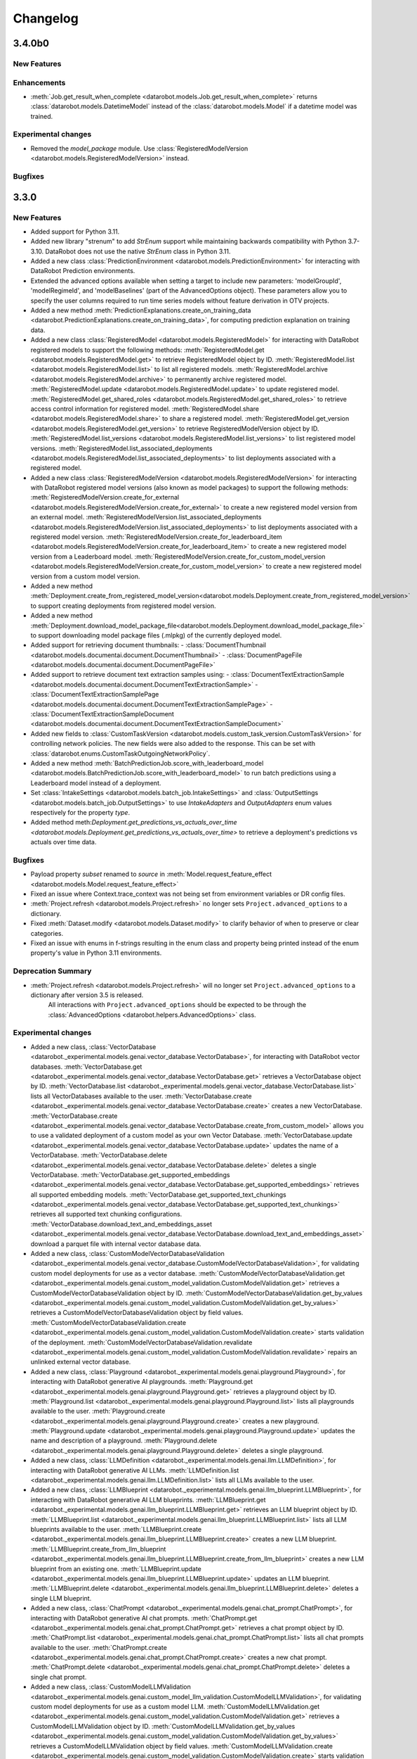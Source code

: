 #########
Changelog
#########
3.4.0b0
=======

New Features
************

Enhancements
************
- :meth:`Job.get_result_when_complete <datarobot.models.Job.get_result_when_complete>`
  returns :class:`datarobot.models.DatetimeModel` instead of the :class:`datarobot.models.Model`
  if a datetime model was trained.

Experimental changes
*********************
- Removed the `model_package` module. Use :class:`RegisteredModelVersion <datarobot.models.RegisteredModelVersion>` instead.


Bugfixes
********

3.3.0
=====

New Features
************
- Added support for Python 3.11.
- Added new library "strenum" to add `StrEnum` support while maintaining backwards compatibility with Python 3.7-3.10. DataRobot does not use the native `StrEnum` class in Python 3.11.
- Added a new class :class:`PredictionEnvironment <datarobot.models.PredictionEnvironment>` for interacting with DataRobot Prediction environments.
- Extended the advanced options available when setting a target to include new
  parameters: 'modelGroupId', 'modelRegimeId', and 'modelBaselines' (part of the AdvancedOptions object). These parameters allow you to specify the user columns required to run time series models without feature derivation in OTV projects.
- Added a new method :meth:`PredictionExplanations.create_on_training_data <datarobot.PredictionExplanations.create_on_training_data>`, for computing prediction explanation on training data.

- Added a new class :class:`RegisteredModel <datarobot.models.RegisteredModel>` for interacting with DataRobot registered models to support the following methods:
  :meth:`RegisteredModel.get <datarobot.models.RegisteredModel.get>` to retrieve RegisteredModel object by ID.
  :meth:`RegisteredModel.list <datarobot.models.RegisteredModel.list>` to list all registered models.
  :meth:`RegisteredModel.archive <datarobot.models.RegisteredModel.archive>` to permanently archive registered model.
  :meth:`RegisteredModel.update <datarobot.models.RegisteredModel.update>` to update registered model.
  :meth:`RegisteredModel.get_shared_roles <datarobot.models.RegisteredModel.get_shared_roles>` to retrieve access control information for registered model.
  :meth:`RegisteredModel.share <datarobot.models.RegisteredModel.share>` to share a registered model.
  :meth:`RegisteredModel.get_version <datarobot.models.RegisteredModel.get_version>` to retrieve RegisteredModelVersion object by ID.
  :meth:`RegisteredModel.list_versions <datarobot.models.RegisteredModel.list_versions>` to list registered model versions.
  :meth:`RegisteredModel.list_associated_deployments <datarobot.models.RegisteredModel.list_associated_deployments>` to list deployments associated with a registered model.

- Added a new class :class:`RegisteredModelVersion <datarobot.models.RegisteredModelVersion>` for interacting with DataRobot registered model versions (also known as model packages) to support the following methods:
  :meth:`RegisteredModelVersion.create_for_external <datarobot.models.RegisteredModelVersion.create_for_external>` to create a new registered model version from an external model.
  :meth:`RegisteredModelVersion.list_associated_deployments <datarobot.models.RegisteredModelVersion.list_associated_deployments>` to list deployments associated with a registered model version.
  :meth:`RegisteredModelVersion.create_for_leaderboard_item <datarobot.models.RegisteredModelVersion.create_for_leaderboard_item>` to create a new registered model version from a Leaderboard model.
  :meth:`RegisteredModelVersion.create_for_custom_model_version <datarobot.models.RegisteredModelVersion.create_for_custom_model_version>` to create a new registered model version from a custom model version.


- Added a new method :meth:`Deployment.create_from_registered_model_version<datarobot.models.Deployment.create_from_registered_model_version>` to support creating deployments from registered model version.
- Added a new method :meth:`Deployment.download_model_package_file<datarobot.models.Deployment.download_model_package_file>` to support downloading model package files (.mlpkg) of the currently deployed model.

- Added support for retrieving document thumbnails:
  - :class:`DocumentThumbnail <datarobot.models.documentai.document.DocumentThumbnail>`
  - :class:`DocumentPageFile <datarobot.models.documentai.document.DocumentPageFile>`

- Added support to retrieve document text extraction samples using:
  - :class:`DocumentTextExtractionSample <datarobot.models.documentai.document.DocumentTextExtractionSample>`
  - :class:`DocumentTextExtractionSamplePage <datarobot.models.documentai.document.DocumentTextExtractionSamplePage>`
  - :class:`DocumentTextExtractionSampleDocument <datarobot.models.documentai.document.DocumentTextExtractionSampleDocument>`

- Added new fields to :class:`CustomTaskVersion <datarobot.models.custom_task_version.CustomTaskVersion>`
  for controlling network policies. The new fields were also added to the response. This can be set with
  :class:`datarobot.enums.CustomTaskOutgoingNetworkPolicy`.

- Added a new method :meth:`BatchPredictionJob.score_with_leaderboard_model <datarobot.models.BatchPredictionJob.score_with_leaderboard_model>` to run batch predictions using a Leaderboard model instead of a deployment.
- Set :class:`IntakeSettings <datarobot.models.batch_job.IntakeSettings>` and :class:`OutputSettings <datarobot.models.batch_job.OutputSettings>` to use `IntakeAdapters` and `OutputAdapters` enum values respectively for the property `type`. 

- Added method meth:`Deployment.get_predictions_vs_actuals_over_time <datarobot.models.Deployment.get_predictions_vs_actuals_over_time>` to retrieve a deployment's predictions vs actuals over time data.

Bugfixes
********
- Payload property `subset` renamed to `source` in :meth:`Model.request_feature_effect <datarobot.models.Model.request_feature_effect>`
- Fixed an issue where Context.trace_context was not being set from environment variables or DR config files.
- :meth:`Project.refresh <datarobot.models.Project.refresh>` no longer sets ``Project.advanced_options`` to a dictionary.
- Fixed :meth:`Dataset.modify <datarobot.models.Dataset.modify>` to clarify behavior of when to preserve or clear categories.
- Fixed an issue with enums in f-strings resulting in the enum class and property being printed instead of the enum property's value in Python 3.11 environments.

Deprecation Summary
*******************
- :meth:`Project.refresh <datarobot.models.Project.refresh>` will no longer set ``Project.advanced_options`` to a dictionary after version 3.5 is released.
   All interactions with ``Project.advanced_options`` should be expected to be through the :class:`AdvancedOptions <datarobot.helpers.AdvancedOptions>` class.

Experimental changes
*********************
- Added a new class, :class:`VectorDatabase <datarobot._experimental.models.genai.vector_database.VectorDatabase>`, for interacting with DataRobot vector databases.
  :meth:`VectorDatabase.get <datarobot._experimental.models.genai.vector_database.VectorDatabase.get>` retrieves a VectorDatabase object by ID.
  :meth:`VectorDatabase.list <datarobot._experimental.models.genai.vector_database.VectorDatabase.list>` lists all VectorDatabases available to the user.
  :meth:`VectorDatabase.create <datarobot._experimental.models.genai.vector_database.VectorDatabase.create>` creates a new VectorDatabase.
  :meth:`VectorDatabase.create <datarobot._experimental.models.genai.vector_database.VectorDatabase.create_from_custom_model>` allows you to use a validated deployment of a custom model as your own Vector Database.
  :meth:`VectorDatabase.update <datarobot._experimental.models.genai.vector_database.VectorDatabase.update>` updates the name of a VectorDatabase.
  :meth:`VectorDatabase.delete <datarobot._experimental.models.genai.vector_database.VectorDatabase.delete>` deletes a single VectorDatabase.
  :meth:`VectorDatabase.get_supported_embeddings <datarobot._experimental.models.genai.vector_database.VectorDatabase.get_supported_embeddings>` retrieves all supported embedding models.
  :meth:`VectorDatabase.get_supported_text_chunkings <datarobot._experimental.models.genai.vector_database.VectorDatabase.get_supported_text_chunkings>` retrieves all supported text chunking configurations.
  :meth:`VectorDatabase.download_text_and_embeddings_asset <datarobot._experimental.models.genai.vector_database.VectorDatabase.download_text_and_embeddings_asset>` download a parquet file with internal vector database data.

- Added a new class, :class:`CustomModelVectorDatabaseValidation <datarobot._experimental.models.genai.vector_database.CustomModelVectorDatabaseValidation>`, for validating custom model deployments for use as a vector database.
  :meth:`CustomModelVectorDatabaseValidation.get <datarobot._experimental.models.genai.custom_model_validation.CustomModelValidation.get>` retrieves a CustomModelVectorDatabaseValidation object by ID.
  :meth:`CustomModelVectorDatabaseValidation.get_by_values <datarobot._experimental.models.genai.custom_model_validation.CustomModelValidation.get_by_values>` retrieves a CustomModelVectorDatabaseValidation object by field values.
  :meth:`CustomModelVectorDatabaseValidation.create <datarobot._experimental.models.genai.custom_model_validation.CustomModelValidation.create>` starts validation of the deployment.
  :meth:`CustomModelVectorDatabaseValidation.revalidate <datarobot._experimental.models.genai.custom_model_validation.CustomModelValidation.revalidate>` repairs an unlinked external vector database.

- Added a new class, :class:`Playground <datarobot._experimental.models.genai.playground.Playground>`, for interacting with DataRobot generative AI playgrounds.
  :meth:`Playground.get <datarobot._experimental.models.genai.playground.Playground.get>` retrieves a playground object by ID.
  :meth:`Playground.list <datarobot._experimental.models.genai.playground.Playground.list>` lists all playgrounds available to the user.
  :meth:`Playground.create <datarobot._experimental.models.genai.playground.Playground.create>` creates a new playground.
  :meth:`Playground.update <datarobot._experimental.models.genai.playground.Playground.update>` updates the name and description of a playground.
  :meth:`Playground.delete <datarobot._experimental.models.genai.playground.Playground.delete>` deletes a single playground.

- Added a new class, :class:`LLMDefinition <datarobot._experimental.models.genai.llm.LLMDefinition>`, for interacting with DataRobot generative AI LLMs.
  :meth:`LLMDefinition.list <datarobot._experimental.models.genai.llm.LLMDefinition.list>` lists all LLMs available to the user.

- Added a new class, :class:`LLMBlueprint <datarobot._experimental.models.genai.llm_blueprint.LLMBlueprint>`, for interacting with DataRobot generative AI LLM blueprints.
  :meth:`LLMBlueprint.get <datarobot._experimental.models.genai.llm_blueprint.LLMBlueprint.get>` retrieves an LLM blueprint object by ID.
  :meth:`LLMBlueprint.list <datarobot._experimental.models.genai.llm_blueprint.LLMBlueprint.list>` lists all LLM blueprints available to the user.
  :meth:`LLMBlueprint.create <datarobot._experimental.models.genai.llm_blueprint.LLMBlueprint.create>` creates a new LLM blueprint.
  :meth:`LLMBlueprint.create_from_llm_blueprint <datarobot._experimental.models.genai.llm_blueprint.LLMBlueprint.create_from_llm_blueprint>` creates a new LLM blueprint from an existing one.
  :meth:`LLMBlueprint.update <datarobot._experimental.models.genai.llm_blueprint.LLMBlueprint.update>` updates an LLM blueprint.
  :meth:`LLMBlueprint.delete <datarobot._experimental.models.genai.llm_blueprint.LLMBlueprint.delete>` deletes a single LLM blueprint.

- Added a new class, :class:`ChatPrompt <datarobot._experimental.models.genai.chat_prompt.ChatPrompt>`, for interacting with DataRobot generative AI chat prompts.
  :meth:`ChatPrompt.get <datarobot._experimental.models.genai.chat_prompt.ChatPrompt.get>` retrieves a chat prompt object by ID.
  :meth:`ChatPrompt.list <datarobot._experimental.models.genai.chat_prompt.ChatPrompt.list>` lists all chat prompts available to the user.
  :meth:`ChatPrompt.create <datarobot._experimental.models.genai.chat_prompt.ChatPrompt.create>` creates a new chat prompt.
  :meth:`ChatPrompt.delete <datarobot._experimental.models.genai.chat_prompt.ChatPrompt.delete>` deletes a single chat prompt.

- Added a new class, :class:`CustomModelLLMValidation <datarobot._experimental.models.genai.custom_model_llm_validation.CustomModelLLMValidation>`, for validating custom model deployments for use as a custom model LLM.
  :meth:`CustomModelLLMValidation.get <datarobot._experimental.models.genai.custom_model_validation.CustomModelValidation.get>` retrieves a CustomModelLLMValidation object by ID.
  :meth:`CustomModelLLMValidation.get_by_values <datarobot._experimental.models.genai.custom_model_validation.CustomModelValidation.get_by_values>` retrieves a CustomModelLLMValidation object by field values.
  :meth:`CustomModelLLMValidation.create <datarobot._experimental.models.genai.custom_model_validation.CustomModelValidation.create>` starts validation of the deployment.
  :meth:`CustomModelLLMValidation.revalidate <datarobot._experimental.models.genai.custom_model_validation.CustomModelValidation.revalidate>` repairs an unlinked external custom model LLM.

- Added a new class, :class:`ComparisonPrompt <datarobot._experimental.models.genai.comparison_prompt.ComparisonPrompt>`, for interacting with DataRobot generative AI comparison prompts.
  :meth:`ComparisonPrompt.get <datarobot._experimental.models.genai.comparison_prompt.ComparisonPrompt.get>` retrieves a comparison prompt object by ID.
  :meth:`ComparisonPrompt.list <datarobot._experimental.models.genai.comparison_prompt.ComparisonPrompt.list>` lists all comparison prompts available to the user.
  :meth:`ComparisonPrompt.create <datarobot._experimental.models.genai.comparison_prompt.ComparisonPrompt.create>` creates a new comparison prompt.
  :meth:`ComparisonPrompt.update <datarobot._experimental.models.genai.comparison_prompt.ComparisonPrompt.update>` updates a comparison prompt.
  :meth:`ComparisonPrompt.delete <datarobot._experimental.models.genai.comparison_prompt.ComparisonPrompt.delete>` deletes a single comparison prompt.

- Extended :class:`UseCase <datarobot.UseCase>`, adding two new fields to represent the count of vector databases and playgrounds.

- Added a new method, :meth:`ChatPrompt.create_llm_blueprint <datarobot._experimental.models.genai.chat_prompt.ChatPrompt.create_llm_blueprint>`, to create an LLM blueprint from a chat prompt.

- Added a new method, :meth:`CustomModelLLMValidation.delete <datarobot._experimental.models.genai.custom_model_llm_validation.CustomModelLLMValidation.delete>`, to delete a custom model LLM validation record.

- Added a new method, :meth:`LLMBlueprint.register_custom_model <datarobot._experimental.models.genai.llm_blueprint.LLMBlueprint.register_custom_model>`, for registering a custom model from a generative AI LLM blueprint.

3.2.0
=====

New Features
************
- Added new methods to trigger batch monitoring jobs without providing a job definition.
  :meth:`BatchMonitoringJob.run <datarobot.models.BatchMonitoringJob.run>`
  :meth:`BatchMonitoringJob.get_status <datarobot.models.BatchMonitoringJob.get_status>`
  :meth:`BatchMonitoringJob.cancel <datarobot.models.BatchMonitoringJob.cancel>`
  :meth:`BatchMonitoringJob.download <datarobot.models.BatchMonitoringJob.download>`

- Added :meth:`Deployment.submit_actuals_from_catalog_async<datarobot.models.Deployment.submit_actuals_from_catalog_async>` to submit actuals from the AI Catalog.
- Added a new class :class:`StatusCheckJob <datarobot.models.StatusCheckJob>` which represents a job for a status check of submitted async jobs.
- Added a new class :class:`JobStatusResult <datarobot.models.JobStatusResult>` represents the result for a status check job of a submitted async task.
- Added :meth:`DatetimePartitioning.datetime_partitioning_log_retrieve <datarobot.DatetimePartitioning.datetime_partitioning_log_retrieve>` to download the datetime partitioning log.
- Added method :meth:`DatetimePartitioning.datetime_partitioning_log_list <datarobot.DatetimePartitioning.datetime_partitioning_log_list>` to list the datetime partitioning log.
- Added :meth:`DatetimePartitioning.get_input_data <datarobot.DatetimePartitioning.get_input_data>` to retrieve the input data used to create an optimized datetime partitioning.
- Added :class:`DatetimePartitioningId <datarobot.helpers.partitioning_methods.DatetimePartitioningId>`, which can be passed as a `partitioning_method` to :meth:`Project.analyze_and_model <datarobot.models.Project.analyze_and_model>`.
- Added the ability to share deployments. See :ref:`deployment sharing <deployment_sharing>` for more information on sharing deployments.

- Added new methods get_bias_and_fairness_settings and update_bias_and_fairness_settings to retrieve or update bias and fairness settings.
  :meth:`Deployment.get_bias_and_fairness_settings<datarobot.models.Deployment.get_bias_and_fairness_settings>`
  :meth:`Deployment.update_bias_and_fairness_settings<datarobot.models.Deployment.update_bias_and_fairness_settings>`

- Added a new class :class:`UseCase <datarobot.UseCase>` for interacting with the DataRobot Use Cases API.
- Added a new class :class:`Application <datarobot.Application>` for retrieving DataRobot Applications available to the user.
- Added a new class :class:`SharingRole <datarobot.models.sharing.SharingRole>` to hold user or organization access rights.
- Added a new class :class:`BatchMonitoringJob <datarobot.models.BatchMonitoringJob>` for interacting with batch monitoring jobs.
- Added a new class :class:`BatchMonitoringJobDefinition <datarobot.models.BatchMonitoringJobDefinition>` for interacting with batch monitoring jobs definitions.
- Added a new methods for handling monitoring job definitions: list, get, create, update, delete, run_on_schedule and run_once
  :meth:`BatchMonitoringJobDefinition.list <datarobot.models.BatchMonitoringJobDefinition.list>`
  :meth:`BatchMonitoringJobDefinition.get <datarobot.models.BatchMonitoringJobDefinition.get>`
  :meth:`BatchMonitoringJobDefinition.create <datarobot.models.BatchMonitoringJobDefinition.create>`
  :meth:`BatchMonitoringJobDefinition.update <datarobot.models.BatchMonitoringJobDefinition.update>`
  :meth:`BatchMonitoringJobDefinition.delete <datarobot.models.BatchMonitoringJobDefinition.delete>`
  :meth:`BatchMonitoringJobDefinition.run_on_schedule <datarobot.models.BatchMonitoringJobDefinition.run_on_schedule>`
  :meth:`BatchMonitoringJobDefinition.run_once <datarobot.models.BatchMonitoringJobDefinition.run_once>`
- Added a new method to retrieve a monitoring job
  :meth:`BatchMonitoringJob.get <datarobot.models.BatchMonitoringJob.get>`
- Added the ability to filter return objects by a Use Case ID passed to the following methods:
  :meth:`Dataset.list <datarobot.models.Dataset.list>`
  :meth:`Project.list <datarobot.models.Project.list>`
- Added the ability to automatically add a newly created dataset or project to a Use Case by passing a UseCase, list of UseCase objects, UseCase ID or list of UseCase IDs using the keyword argument `use_cases` to the following methods:
  :meth:`Dataset.create_from_file <datarobot.models.Dataset.create_from_file>`
  :meth:`Dataset.create_from_in_memory_data <datarobot.models.Dataset.create_from_in_memory_data>`
  :meth:`Dataset.create_from_url <datarobot.models.Dataset.create_from_url>`
  :meth:`Dataset.create_from_data_source <datarobot.models.Dataset.create_from_data_source>`
  :meth:`Dataset.create_from_query_generator <datarobot.models.Dataset.create_from_query_generator>`
  :meth:`Dataset.create_project <datarobot.models.Dataset.create_project>`
  :meth:`Project.create <datarobot.models.Project.create>`
  :meth:`Project.create_from_data_source <datarobot.models.Project.create_from_data_source>`
  :meth:`Project.create_from_dataset <datarobot.models.Project.create_from_dataset>`
  :meth:`Project.create_segmented_project_from_clustering_model <datarobot.models.Project.create_segmented_project_from_clustering_model>`
  :meth:`Project.start <datarobot.models.Project.start>`
- Added the ability to set a default :class:`UseCase <datarobot.UseCase>` for requests. It can be set in several ways.

  - If the user configures the client via `Client(...)`, then invoke `Client(..., default_use_case = <id>)`.
  - If the user configures the client via dr.config.yaml, then add the property `default_use_case: <id>`.
  - If the user configures the client via env vars, then set the env var ``DATAROBOT_DEFAULT_USE_CASE``.
  - The default use case can also be set programmatically as a context manager via `with UseCase.get(<id>):`.

- Added the ability to configure the collection of client usage metrics to send to DataRobot. Note that this feature only tracks which DataRobot package methods are called and does not collect any user data. You can configure collection with the following settings:

  - If the user configures the client via `Client(...)`, then invoke `Client(..., enable_api_consumer_tracking = <True/False>)`.
  - If the user configures the client via dr.config.yaml, then add the property `enable_api_consumer_tracking: <True/False>`.
  - If the user configures the client via env vars, then set the env var ``DATAROBOT_API_CONSUMER_TRACKING_ENABLED``.

  Currently the default value for ``enable_api_consumer_tracking`` is ``True``.

- Added method meth:`Deployment.get_predictions_over_time <datarobot.models.Deployment.get_predictions_over_time>` to retrieve deployment predictions over time data.
- Added a new class :class:`FairnessScoresOverTime <datarobot.models.deployment.bias_and_fairness.FairnessScoresOverTime>` to retrieve fairness over time information.
- Added a new method :meth:`Deployment.get_fairness_scores_over_time <datarobot.models.Deployment.get_fairness_scores_over_time>` to retrieve fairness scores over time of a deployment.
- Added a new `use_gpu` parameter to the method :meth:`Project.analyze_and_model<datarobot.models.Project.analyze_and_model>` to set whether the project should allow usage of GPU
- Added a new `use_gpu` parameter to the class :class:`Project <datarobot.models.Project>` with information whether project allows usage of GPU
- Added a new class :class:`TrainingData <datarobot.models.custom_model_version.TrainingData>` for retrieving TrainingData assigned to :class:`CustomModelVersion <datarobot.CustomModelVersion>`.
- Added a new class :class:`HoldoutData <datarobot.models.custom_model_version.HoldoutData>` for retrieving HoldoutData assigned to :class:`CustomModelVersion <datarobot.CustomModelVersion>`.
- Added the ability to retrieve the model and blueprint json using the following methods:
  :meth:`Model.get_model_blueprint_json <datarobot.models.Model.get_model_blueprint_json>`
  :meth:`Blueprint.get_json <datarobot.models.Blueprint.get_json>`
- Added :meth:`Credential.update <datarobot.models.Credential.update>` which allows you to update existing credential resources.
- Added a new optional parameter `trace_context` to `datarobot.Client` to provide additional information on the DataRobot code being run. This parameter defaults to `None`.
- Updated methods in :class:`Model <datarobot.models.model.Model>` to support use of Sliced Insights:
  :meth:`Model.get_feature_effect <datarobot.models.Model.get_feature_effect>`
  :meth:`Model.request_feature_effect <datarobot.models.Model.request_feature_effect>`
  :meth:`Model.get_or_request_feature_effect <datarobot.models.Model.get_or_request_feature_effect>`
  :meth:`Model.get_lift_chart <datarobot.models.Model.get_lift_chart>`
  :meth:`Model.get_all_lift_charts <datarobot.models.Model.get_all_lift_charts>`
  :meth:`Model.get_residuals_chart <datarobot.models.Model.get_residuals_chart>`
  :meth:`Model.get_all_residuals_charts <datarobot.models.Model.get_all_residuals_charts>`
  :meth:`Model.request_lift_chart <datarobot.models.Model.request_lift_chart>`
  :meth:`Model.request_residuals_chart <datarobot.models.Model.request_residuals_chart>`
  :meth:`Model.get_roc_curve<datarobot.models.Model.get_roc_curve>`
  :meth:`Model.get_feature_impact <datarobot.models.Model.get_feature_impact>`
  :meth:`Model.request_feature_impact <datarobot.models.Model.request_feature_impact>`
  :meth:`Model.get_or_request_feature_impact <datarobot.models.Model.get_or_request_feature_impact>`
- Added support for :class:`SharingRole <datarobot.models.sharing.SharingRole>` to the following methods:
  - :meth:`DataStore.share <datarobot.DataStore.share>`
- Added new methods for retrieving :class:`SharingRole <datarobot.models.sharing.SharingRole>` information for the following classes:
  - :meth:`DataStore.get_shared_roles <datarobot.DataStore.get_shared_roles>`
- Added new method for calculating sliced roc curve :meth:`Model.request_roc_curve <datarobot.models.Model.request_roc_curve>`
- Added new :class:`DataSlice <datarobot.models.data_slice.DataSlice>` to support the following slices methods:
  :meth:`DataSlice.list <datarobot.models.data_slice.DataSlice.list>` to retrieve all data slices in a project.
  :meth:`DataSlice.create <datarobot.models.data_slice.DataSlice.create>` to create a new data slice.
  :meth:`DataSlice.delete <datarobot.models.data_slice.DataSlice.delete>` to delete the data slice calling this method.
  :meth:`DataSlice.request_size <datarobot.models.data_slice.DataSlice.request_size>` to submit a request to calculate a data slice size on a source.
  :meth:`DataSlice.get_size_info <datarobot.models.data_slice.DataSlice.get_size_info>` to get the data slice's info when applied to a source.
  :meth:`DataSlice.get <datarobot.models.data_slice.DataSlice.get>` to retrieve a specific data slice.
- Added new :class:`DataSliceSizeInfo <datarobot.models.data_slice.DataSliceSizeInfo>` to define the result of a data slice applied to a source.
- Added new method for retrieving all available feature impacts for the model :meth: `Model.get_all_feature_impacts <datarobot.models.Model.get_all_feature_impacts>`
- Added new method for StatusCheckJob to wait and return the completed object once it is generated :meth:`datarobot.models.StatusCheckJob.get_result_when_complete`


Enhancements
************
- Improve error message of :meth:`SampleImage.list<datarobot.models.visualai.SampleImage.list>`
  to clarify that a selected parameter cannot be used when a project has not proceeded to the
  correct stage prior to calling this method.

- Extended :meth:`SampleImage.list<datarobot.models.visualai.SampleImage.list>` by two parameters
  to filter for a target value range in regression projects.

- Added text explanations data to :meth:`PredictionExplanations <datarobot.PredictionExplanations>` and made sure it is returned in both :py:meth:`datarobot.PredictionExplanations.get_all_as_dataframe`  and :py:meth:`datarobot.PredictionExplanations.get_rows` method.

- Added two new parameters to :meth:`Project.upload_dataset_from_catalog <datarobot.models.Project.upload_dataset_from_catalog>`:
    - `credential_id`
    - `credential_data`

- Implemented training and holdout data assignment for Custom Model Version creation APIs:
    - :meth:`CustomModelVersion.create_clean <datarobot.CustomModelVersion.create_clean>`
    - :meth:`CustomModelVersion.create_from_previous <datarobot.CustomModelVersion.create_from_previous>`

    The parameters added to both APIs are:
        - `training_dataset_id`
        - `partition_column`
        - `holdout_dataset_id`
        - `keep_training_holdout_data`
        - `max_wait`

- Extended :meth:`CustomInferenceModel.create <datarobot.CustomInferenceModel.create>` and :meth:`CustomInferenceModel.update <datarobot.CustomInferenceModel.update>`
  with the parameter `is_training_data_for_versions_permanently_enabled`.

- Added value `DR_API_ACCESS` to the `NETWORK_EGRESS_POLICY` enum.

- Added new parameter `low_memory` to :meth:`Dataset.get_as_dataframe <datarobot.models.Dataset.get_as_dataframe>` to allow a low memory mode for larger datasets

- Added two new parameters to :meth:`Project.list <datarobot.models.Project.list>` for paginating long project lists:
    - `offset`
    - `limit`

Bugfixes
********
- Fixed incompatibilities with Pandas 2.0 in :meth:`DatetimePartitioning.to_dataframe <datarobot.DatetimePartitioning.to_dataframe>`.
- Fixed a crash when using non-"latin-1" characters in Panda's DataFrame used as prediction data in :meth:`BatchPredictionJob.score <datarobot.models.BatchPredictionJob.score>`.
- Fixed an issue where failed authentication when invoking `datarobot.client.Client()` raises a misleading error about client-server compatibility.
- Fixed incompatibilities with Pandas 2.0 in :meth:`AccuracyOverTime.get_as_dataframe <datarobot.models.deployment.AccuracyOverTime.get_as_dataframe>`. The method will now throw a `ValueError` if an empty list is passed to the parameter `metrics`.

API Changes
***********
- Added parameter ``unsupervised_type`` to the class :class:`DatetimePartitioning <datarobot.DatetimePartitioning>`.
- The sliced insight API endpoint `GET: api/v2/insights/<insight_name>/` returns a paginated response. This means that it returns an empty response if no insights data is found, unlike `GET: api/v2/projects/<pid>/models/<lid>/<insight_name>/`, which returns 404 NOT FOUND in this case. To maintain backwards-compatibility, all methods that retrieve insights data raise 404 NOT FOUND if the insights API returns an empty response.

Deprecation Summary
*******************
- ``Model.get_feature_fit_metadata`` has been removed.
  Use :meth:`Model.get_feature_effect_metadata <datarobot.models.Model.get_feature_effect_metadata>` instead.
- ``DatetimeModel.get_feature_fit_metadata`` has been removed.
  Use :meth:`DatetimeModel.get_feature_effect_metadata <datarobot.models.DatetimeModel.get_feature_effect_metadata>` instead.
- ``Model.request_feature_fit`` has been removed.
  Use :meth:`Model.request_feature_effect <datarobot.models.Model.request_feature_effect>` instead.
- ``DatetimeModel.request_feature_fit`` has been removed.
  Use :meth:`DatetimeModel.request_feature_effect <datarobot.models.DatetimeModel.request_feature_effect>` instead.
- ``Model.get_feature_fit`` has been removed.
  Use :meth:`Model.get_feature_effect <datarobot.models.Model.get_feature_effect>` instead.
- ``DatetimeModel.get_feature_fit`` has been removed.
  Use :meth:`DatetimeModel.get_feature_effect <datarobot.models.DatetimeModel.get_feature_effect>` instead.
- ``Model.get_or_request_feature_fit`` has been removed.
  Use :meth:`Model.get_or_request_feature_effect <datarobot.models.Model.get_or_request_feature_effect>` instead.
- ``DatetimeModel.get_or_request_feature_fit`` has been removed.
  Use :meth:`DatetimeModel.get_or_request_feature_effect <datarobot.models.DatetimeModel.get_or_request_feature_effect>` instead.
- Deprecated the use of :class:`SharingAccess <datarobot.models.sharing.SharingAccess>` in favor of :class:`SharingRole <datarobot.models.sharing.SharingRole>` for sharing in the following classes:
  - :meth:`DataStore.share <datarobot.DataStore.share>`
- Deprecated the following methods for retrieving :class:`SharingAccess <datarobot.models.sharing.SharingAccess>` information.
  - :meth:`DataStore.get_access_list <datarobot.DataStore.get_access_list>`. Please use :meth:`DataStore.get_shared_roles <datarobot.DataStore.get_shared_roles>` instead.
- :meth:`CustomInferenceModel.assign_training_data <datarobot.CustomInferenceModel.assign_training_data>` was marked as deprecated and will be removed in v3.4.
  Use :meth:`CustomModelVersion.create_clean <datarobot.CustomModelVersion.create_clean>` and :meth:`CustomModelVersion.create_from_previous <datarobot.CustomModelVersion.create_from_previous>` instead.

Configuration Changes
*********************
- Pins dependency on package `urllib3 <https://pypi.org/project/urllib3/>`_  to be less than version 2.0.0.

Deprecation Summary
*******************
- Deprecated parameter `user_agent_suffix` in `datarobot.Client`. `user_agent_suffix` will be removed in v3.4. Please use `trace_context` instead.

Documentation Changes
*********************
- Fixed in-line documentation of `DataRobotClientConfig`.
- Fixed documentation around client configuration from environment variables or config file.

Experimental changes
*********************
- Added experimental support for data matching:

  - :class:`DataMatching <datarobot._experimental.models.data_matching.DataMatching>`
  - :class:`DataMatchingQuery <datarobot._experimental.models.data_matching.DataMatchingQuery>`

- Added new method :meth:`DataMatchingQuery.get_result <datarobot._experimental.models.data_matching.DataMatchingQuery.get_result>` for returning data matching query results as pandas dataframes to :class:`DataMatchingQuery <datarobot._experimental.models.data_matching.DataMatchingQuery>` .
- Changed behavior for returning results in the :class:`DataMatching <datarobot._experimental.models.data_matching.DataMatching>`. Instead of saving the results as a file, a pandas dataframe will be returned in the following methods:
    - :meth:`DataMatching.get_closest_data <datarobot._experimental.models.data_matching.DataMatching.get_closest_data>`
    - :meth:`DataMatching.get_closest_data_for_model <datarobot._experimental.models.data_matching.DataMatching.get_closest_data_for_model>`
    - :meth:`DataMatching.get_closest_data_for_featurelist <datarobot._experimental.models.data_matching.DataMatching.get_closest_data_for_featurelist>`

- Added experimental support for model lineage: :class:`ModelLineage <datarobot._experimental.models.model_lineage.ModelLineage>`

- Changed behavior for methods that search for the closest data points in :class:`DataMatching <datarobot._experimental.models.data_matching.DataMatching>`. If the index is missing, instead of throwing the error, methods try to create the index and then query it. This is enabled by default, but if this is not the intended behavior it can be changed by passing `False` to the new `build_index` parameter added to the methods:
    - :meth:`DataMatching.get_closest_data <datarobot._experimental.models.data_matching.DataMatching.get_closest_data>`
    - :meth:`DataMatching.get_closest_data_for_model <datarobot._experimental.models.data_matching.DataMatching.get_closest_data_for_model>`
    - :meth:`DataMatching.get_closest_data_for_featurelist <datarobot._experimental.models.data_matching.DataMatching.get_closest_data_for_featurelist>`
- Added a new class :class:`Notebook <datarobot._experimental.models.notebooks.Notebook>` for retrieving DataRobot Notebooks available to the user.

- Added experimental support for data wrangling:

  - :class:`Recipe <datarobot._experimental.models.recipes.Recipe>`


3.1.1
=====

Configuration Changes
*********************
- Removes dependency on package `contextlib2 <https://pypi.org/project/contextlib2/>`_  since the package is Python 3.7+.
- Update `typing-extensions <https://pypi.org/project/typing-extensions/>`_ to be inclusive of versions from 4.3.0 to < 5.0.0.

3.1.0
=====

New Features
************

Enhancements
************
- Added new methods :meth:`BatchPredictionJob.apply_time_series_data_prep_and_score<datarobot.models.BatchPredictionJob.apply_time_series_data_prep_and_score>`
  and :meth:`BatchPredictionJob.apply_time_series_data_prep_and_score_to_file<datarobot.models.BatchPredictionJob.apply_time_series_data_prep_and_score_to_file>`
  that apply time series data prep to a file or dataset and make batch predictions with a deployment.
- Added new methods :meth:`DataEngineQueryGenerator.prepare_prediction_dataset<datarobot.DataEngineQueryGenerator.prepare_prediction_dataset>`
  and :meth:`DataEngineQueryGenerator.prepare_prediction_dataset_from_catalog<datarobot.DataEngineQueryGenerator.prepare_prediction_dataset_from_catalog>`
  that apply time series data prep to a file or catalog dataset and upload the prediction dataset to a
  project.
- Added new `max_wait` parameter to method :meth:`Project.create_from_dataset<datarobot.models.Project.create_from_dataset>`.
  Values larger than the default can be specified to avoid timeouts when creating a project from Dataset.

- Added new method for creating a segmented modeling project from an existing clustering project and model
  :meth:`Project.create_segmented_project_from_clustering_model<datarobot.models.Project.create_segmented_project_from_clustering_model>`.
  Please switch to this function if you are previously using ModelPackage for segmented modeling purposes.

- Added new method is_unsupervised_clustering_or_multiclass for checking whether the clustering or multiclass parameters are used, quick and efficient without extra API calls.
  :meth:`PredictionExplanations.is_unsupervised_clustering_or_multiclass <datarobot.PredictionExplanations.is_unsupervised_clustering_or_multiclass>`

- Retry idempotent requests which result in HTTP 502 and HTTP 504 (in addition to the previous HTTP 413, HTTP 429 and HTTP 503)

- Added value PREPARED_FOR_DEPLOYMENT to the RECOMMENDED_MODEL_TYPE enum

- Added two new methods to the ImageAugmentationList class:
  :meth:`ImageAugmentationList.list<datarobot.models.visualai.ImageAugmentationList.list>`,
  :meth:`ImageAugmentationList.update<datarobot.models.visualai.ImageAugmentationList.update>`

Bugfixes
********
- Added `format` key to Batch Prediction intake and output settings for S3, GCP and Azure

API Changes
***********
- The method :meth:`PredictionExplanations.is_multiclass <datarobot.PredictionExplanations.is_multiclass>` now adds an additional API call to check for multiclass target validity, which adds a small delay.
- :class:`AdvancedOptions <datarobot.helpers.AdvancedOptions>` parameter ``blend_best_models`` defaults to false
- :class:`AdvancedOptions <datarobot.helpers.AdvancedOptions>` parameter ``consider_blenders_in_recommendation`` defaults to false
- :class:`DatetimePartitioning <datarobot.DatetimePartitioning>` has parameter ``unsupervised_mode``

Deprecation Summary
*******************
- Deprecated method :meth:`Project.create_from_hdfs<datarobot.models.Project.create_from_hdfs>`.
- Deprecated method :meth:`DatetimePartitioning.generate <datarobot.DatetimePartitioning.generate>`.
- Deprecated parameter ``in_use`` from :meth:`ImageAugmentationList.create<datarobot.models.visualai.ImageAugmentationList.create>` as DataRobot will take care of it automatically.
- Deprecated property ``Deployment.capabilities`` from :class:`Deployment <datarobot.models.Deployment>`.
- ``ImageAugmentationSample.compute`` was removed in v3.1. You
  can get the same information with the method ``ImageAugmentationList.compute_samples``.
- ``sample_id`` parameter removed from ``ImageAugmentationSample.list``. Please use ``auglist_id`` instead.

Configuration Changes
*********************

Experimental changes
*********************

Documentation Changes
*********************
- Update the documentation to suggest that setting `use_backtest_start_end_format` of :py:meth:`DatetimePartitioning.to_specification <datarobot.DatetimePartitioning.to_specification>` to `True` will mirror the same behavior as the Web UI.

- Update the documentation to suggest setting `use_start_end_format` of :py:meth:`Backtest.to_specification <datarobot.helpers.partitioning_methods.Backtest.to_specification>` to `True` will mirror the same behavior as the Web UI.

3.0.3
=====

Bugfixes
********
- Fixed an issue affecting backwards compatibility in :class:`datarobot.models.DatetimeModel`, where an unexpected keyword from the DataRobot API would break class deserialization.

3.0.2
=====

Bugfixes
********
- Restored :meth:`Model.get_leaderboard_ui_permalink <datarobot.models.Model.get_leaderboard_ui_permalink>`, :meth:`Model.open_model_browser <datarobot.models.Model.open_model_browser>`,
  :meth:`Project.get_leaderboard_ui_permalink <datarobot.models.Project.get_leaderboard_ui_permalink>`, and :meth:`Project.open_leaderboard_browser <datarobot.models.Project.open_leaderboard_browser>`.
  These methods were accidentally removed instead of deprecated.
- Fix for ipykernel < 6.0.0 which does not persist contextvars across cells

Deprecation Summary
*******************
- Deprecated method :meth:`Model.get_leaderboard_ui_permalink <datarobot.models.Model.get_leaderboard_ui_permalink>`. Please use :meth:`Model.get_uri <datarobot.models.Model.get_uri>` instead.
- Deprecated method :meth:`Model.open_model_browser <datarobot.models.Model.open_model_browser>`. Please use :meth:`Model.open_in_browser <datarobot.models.Model.open_in_browser>` instead.
- Deprecated method :meth:`Project.get_leaderboard_ui_permalink <datarobot.models.Project.get_leaderboard_ui_permalink>`. Please use :meth:`Project.get_uri <datarobot.models.Project.get_uri>` instead.
- Deprecated method :meth:`Project.open_leaderboard_browser <datarobot.models.Project.open_leaderboard_browser>`. Please use :meth:`Project.open_in_browser <datarobot.models.Project.open_in_browser>` instead.

3.0.1
=====

Bugfixes
********
- Added `typing-extensions` as a required dependency for the DataRobot Python SDK.

3.0.0
=====

New Features
************
- Version 3.0 of the Python client does not support Python 3.6 and earlier versions. Version 3.0 currently supports Python 3.7+.

- The default Autopilot mode for :meth:`project.start_autopilot <datarobot.models.Project.start_autopilot>` has changed to Quick mode.

- For datetime-aware models, you can now calculate and retrieve feature impact for backtests other than zero and holdout:

  - :meth:`DatetimeModel.get_feature_impact <datarobot.models.DatetimeModel.get_feature_impact>`
  - :meth:`DatetimeModel.request_feature_impact <datarobot.models.DatetimeModel.request_feature_impact>`
  - :meth:`DatetimeModel.get_or_request_feature_impact <datarobot.models.DatetimeModel.get_or_request_feature_impact>`

- Added a ``backtest`` field to feature impact metadata: :meth:`Model.get_or_request_feature_impact <datarobot.models.Model.get_feature_impact>`. This field is null for non-datetime-aware models and greater than or equal to zero for holdout in datetime-aware models.

- You can use a new method to retrieve the canonical URI for a project, model, deployment, or dataset:

  - :meth:`Project.get_uri <datarobot.models.Project.get_uri>`
  - :meth:`Model.get_uri <datarobot.models.Model.get_uri>`
  - :meth:`Deployment.get_uri <datarobot.models.Deployment.get_uri>`
  - :meth:`Dataset.get_uri <datarobot.models.Dataset.get_uri>`

- You can use a new method to open a class in a browser based on their URI (project, model, deployment, or dataset):

  - :meth:`Project.open_in_browser <datarobot.models.Project.open_in_browser>`
  - :meth:`Model.open_in_browser <datarobot.models.Model.open_in_browser>`
  - :meth:`Deployment.open_in_browser <datarobot.models.Deployment.open_in_browser>`
  - :meth:`Dataset.open_in_browser <datarobot.models.Dataset.open_in_browser>`

- Added a new method for opening DataRobot in a browser: :meth:`datarobot.rest.RESTClientObject.open_in_browser`. Invoke the method via ``dr.Client().open_in_browser()``.

- Altered method :meth:`Project.create_featurelist <datarobot.models.Project.create_featurelist>` to accept five new parameters (please see documentation for information about usage):

  - ``starting_featurelist``
  - ``starting_featurelist_id``
  - ``starting_featurelist_name``
  - ``features_to_include``
  - ``features_to_exclude``

- Added a new method to retrieve a feature list by name: :meth:`Project.get_featurelist_by_name <datarobot.models.Project.get_featurelist_by_name>`.

- Added a new convenience method to create datasets: :meth:`Dataset.upload <datarobot.models.Dataset.upload>`.

- Altered the method :meth:`Model.request_predictions <datarobot.models.Model.request_predictions>` to accept four new parameters:

  - ``dataset``
  - ``file``
  - ``file_path``
  - ``dataframe``
  - Note that the method already supports the parameter ``dataset_id`` and all data source parameters are mutually exclusive.

- Added a new method to :class:`datarobot.models.Dataset`, :meth:`Dataset.get_as_dataframe <datarobot.models.Dataset.get_as_dataframe>`, which retrieves all the originally uploaded data in a pandas DataFrame.

- Added a new method to :class:`datarobot.models.Dataset`, :meth:`Dataset.share <datarobot.models.Dataset.share>`, which allows the sharing of a dataset with another user.

- Added new convenience methods to :class:`datarobot.models.Project` for dealing with partition classes. Both methods should be called before :meth:`Project.analyze_and_model <datarobot.models.Project.analyze_and_model>`.
  - :meth:`Project.set_partitioning_method <datarobot.models.Project.set_partitioning_method>` intelligently creates the correct partition class for a regular project, based on input arguments.
  - :meth:`Project.set_datetime_partitioning <datarobot.models.Project.set_datetime_partitioning>` creates the correct partition class for a time series project.

- Added a new method to :class:`datarobot.models.Project` :meth:`Project.get_top_model <datarobot.models.Project.get_top_model>` which returns the highest scoring model for a metric of your choice.

- Use the new method :meth:`Deployment.predict_batch <datarobot.models.Deployment.predict_batch>` to pass a file, file path, or DataFrame to :class:`datarobot.models.Deployment` to easily make batch predictions and return the results as a DataFrame.

- Added support for passing in a credentials ID or credentials data to :meth:`Project.create_from_data_source <datarobot.models.Project.create_from_data_source>` as an alternative to providing a username and password.

- You can now pass in a `max_wait` value to :meth:`AutomatedDocument.generate <datarobot.models.automated_documentation.AutomatedDocument.generate>`.

- Added a new method to :class:`datarobot.models.Project` :meth:`Project.get_dataset <datarobot.models.Project.get_dataset>` which retrieves the dataset used during creation of a project.

- Added two new properties to :class:`datarobot.models.Project`:
  - ``catalog_id``
  - ``catalog_version_id``

- Added a new Autopilot method to :class:`datarobot.models.Project` :meth:`Project.analyze_and_model <datarobot.models.Project.analyze_and_model>` which allows you to initiate Autopilot or data analysis against data uploaded to DataRobot.

- Added a new convenience method to :class:`datarobot.models.Project` :meth:`Project.set_options <datarobot.models.Project.set_options>` which allows you to save :py:class:`AdvancedOptions <datarobot.helpers.AdvancedOptions>` values for use in modeling.

- Added a new convenience method to :class:`datarobot.models.Project` :meth:`Project.get_options <datarobot.models.Project.get_options>` which allows you to retrieve saved modeling options.

Enhancements
************
- Refactored the global singleton client connection (:meth:`datarobot.client.Client`) to use ContextVar instead of a global variable for better concurrency support.
- Added support for creating monotonic feature lists for time series projects. Set ``skip_datetime_partition_column`` to
  True to create monotonic feature list. For more information see :meth:`datarobot.models.Project.create_modeling_featurelist`.
- Added information about vertex to advanced tuning parameters :meth:`datarobot.models.Model.get_advanced_tuning_parameters`.
- Added the ability to automatically use saved :py:class:`AdvancedOptions <datarobot.helpers.AdvancedOptions>` set using :meth:`Project.set_options <datarobot.models.Project.set_options>` in :meth:`Project.analyze_and_model <datarobot.models.Project.analyze_and_model>`.

Bugfixes
********
- :meth:`Dataset.list <datarobot.models.Dataset.list>` no longer throws errors when listing datasets with no owner.
- Fixed an issue with the creation of ``BatchPredictionJobDefinitions`` containing a schedule.
- Fixed error handling in ``datarobot.helpers.partitioning_methods.get_class``.
- Fixed issue with portions of the payload not using camelCasing in :meth:`Project.upload_dataset_from_catalog<datarobot.models.Project.upload_dataset_from_catalog>`.

API Changes
***********
- The Python client now outputs a `DataRobotProjectDeprecationWarning` when you attempt to access certain resources (projects, models, deployments, etc.) that are deprecated or disabled as a result of the DataRobot platform's migration to Python 3.
- The Python client now raises a `TypeError` when you try to retrieve a labelwise ROC on a binary model or a binary ROC on a multilabel model.
- The method :meth:`Dataset.create_from_data_source<datarobot.models.Dataset.create_from_data_source>` now raises ``InvalidUsageError`` if ``username`` and ``password`` are not passed as a pair together.

Deprecation Summary
*******************
- ``Model.get_leaderboard_ui_permalink`` has been removed.
  Use :meth:`Model.get_uri <datarobot.models.Model.get_uri>` instead.
- ``Model.open_model_browser`` has been removed.
  Use :meth:`Model.open_in_browser <datarobot.models.Model.open_in_browser>` instead.
- ``Project.get_leaderboard_ui_permalink`` has been removed.
  Use :meth:`Project.get_uri <datarobot.models.Project.get_uri>` instead.
- ``Project.open_leaderboard_browser`` has been removed.
  Use :meth:`Project.open_in_browser <datarobot.models.Project.open_in_browser>` instead.
- Enum ``VARIABLE_TYPE_TRANSFORM.CATEGORICAL`` has been removed
- Instantiation of :class:`Blueprint <datarobot.models.Blueprint>` using a dict has been removed. Use :meth:`Blueprint.from_data <datarobot.models.Blueprint.from_data>` instead.
- Specifying an environment to use for testing with :class:`CustomModelTest <datarobot.CustomModelTest>` has been removed.
- :class:`CustomModelVersion <datarobot.CustomModelVersion>`'s ``required_metadata`` parameter has been removed. Use ``required_metadata_values`` instead.
- :class:`CustomTaskVersion <datarobot.CustomTaskVersion>`'s ``required_metadata`` parameter has been removed. Use ``required_metadata_values`` instead.
- Instantiation of :class:`Feature <datarobot.models.Feature>` using a dict has been removed. Use :meth:`Feature.from_data <datarobot.models.Feature.from_data>` instead.
- Instantiation of :class:`Featurelist <datarobot.models.Featurelist>` using a dict has been removed. Use :meth:`Featurelist.from_data <datarobot.models.Featurelist.from_data>` instead.
- Instantiation of :class:`Model <datarobot.models.Model>` using a dict, tuple, or the ``data`` parameter has been removed. Use :meth:`Model.from_data <datarobot.models.Model.from_data>` instead.
- Instantiation of :class:`Project <datarobot.models.Project>` using a dict has been removed. Use :meth:`Project.from_data <datarobot.models.Project.from_data>` instead.
- :class:`Project <datarobot.models.Project>`'s ``quickrun`` parameter has been removed. Pass ``AUTOPILOT_MODE.QUICK`` as the ``mode`` instead.
- :class:`Project <datarobot.models.Project>`'s ``scaleout_max_train_pct`` and ``scaleout_max_train_rows`` parameters have been removed.
- ``ComplianceDocumentation`` has been removed. Use :class:`AutomatedDocument <datarobot.models.automated_documentation.AutomatedDocument>` instead.
- The :class:`Deployment <datarobot.models.Deployment>` method ``create_from_custom_model_image`` was removed. Use :meth:`Deployment.create_from_custom_model_version <datarobot.models.Deployment.create_from_custom_model_version>` instead.
- ``PredictJob.create`` has been removed. Use :meth:`Model.request_predictions <datarobot.models.Model.request_predictions>` instead.
- ``Model.fetch_resource_data`` has been removed. Use :meth:`Model.get <datarobot.models.Model.get>` instead.
- The class ``CustomInferenceImage`` was removed. Use :class:`CustomModelVersion <datarobot.CustomModelVersion>` with ``base_environment_id`` instead.
- ``Project.set_target`` has been deprecated. Use :meth:`Project.analyze_and_model <datarobot.models.Project.analyze_and_model>` instead.


Configuration Changes
*********************
- Added a context manager :meth:`client_configuration <datarobot.client.client_configuration>` that can be used to change the connection configuration temporarily, for use in asynchronous or multithreaded code.
- Upgraded the `Pillow` library to version 9.2.0. Users installing DataRobot with the "images" extra (``pip install datarobot[images]``) should note that this is a required library.

Experimental changes
*********************

- Added experimental support for retrieving document thumbnails:

  - :class:`DocumentThumbnail <datarobot.models.documentai.document.DocumentThumbnail>`
  - :class:`DocumentPageFile <datarobot.models.documentai.document.DocumentPageFile>`

- Added experimental support to retrieve document text extraction samples using:
  - :class:`DocumentTextExtractionSample <datarobot.models.documentai.document.DocumentTextExtractionSample>`
  - :class:`DocumentTextExtractionSamplePage <datarobot.models.documentai.document.DocumentTextExtractionSamplePage>`
  - :class:`DocumentTextExtractionSampleDocument <datarobot.models.documentai.document.DocumentTextExtractionSampleDocument>`

- Added experimental deployment improvements:
  - :class:`RetrainingPolicy <datarobot._experimental.models.retraining.RetrainingPolicy>` can be used to manage retraining policies associated with a deployment.

- Added an experimental deployment improvement:
  - Use :class:`RetrainingPolicyRun <datarobot._experimental.models.retraining.RetrainingPolicyRun>` to manage retraining policies run for a retraining policy associated with a deployment.

- Added new methods to :class:`RetrainingPolicy <datarobot._experimental.models.retraining.RetrainingPolicy>`:
  - Use :meth:`RetrainingPolicy.get <datarobot._experimental.models.retraining.RetrainingPolicy.get>` to get a retraining policy associated with a deployment.
  -  Use :meth:`RetrainingPolicy.delete <datarobot._experimental.models.retraining.RetrainingPolicy.delete>` to delete a retraining policy associated with a deployment.

2.29.0b0
========

New Features
************
- Added support to pass `max_ngram_explanations` parameter in batch predictions that will trigger the
  compute of text prediction explanations.

  - :meth:`BatchPredictionJob.score <datarobot.models.BatchPredictionJob.score>`

- Added support to pass calculation mode to prediction explanations
  (`mode` parameter in :meth:`PredictionExplanations.create <datarobot.PredictionExplanations.create>`)
  as well as batch scoring
  (`explanations_mode` in :meth:`BatchPredictionJob.score <datarobot.models.BatchPredictionJob.score>`)
  for multiclass models. Supported modes:

  - :class:`TopPredictionsMode <datarobot.models.TopPredictionsMode>`
  - :class:`ClassListMode <datarobot.models.ClassListMode>`

- Added method :meth:`datarobot.CalendarFile.create_calendar_from_dataset` to the calendar file that allows us
  to create a calendar from a dataset.

- Added experimental support for `n_clusters` parameter in
  :meth:`Model.train_datetime <datarobot.models.Model.train_datetime>` and
  :meth:`DatetimeModel.retrain <datarobot.models.DatetimeModel.retrain>`
  that allows to specify number of clusters when creating models in Time Series Clustering project.

- Added new parameter `clone` to :meth:`datarobot.CombinedModel.set_segment_champion` that allows to
  set a new champion model in a cloned model instead of the original one, leaving latter unmodified.

- Added new property `is_active_combined_model` to :class:`datarobot.CombinedModel` that indicates
  if the selected combined model is currently the active one in the segmented project.

- Added new :meth:`datarobot.models.Project.get_active_combined_model` that allows users to get
  the currently active combined model in the segmented project.

- Added new parameters `read_timeout` to method `ShapMatrix.get_as_dataframe`.
  Values larger than the default can be specified to avoid timeouts when requesting large files.
  :meth:`ShapMatrix.get_as_dataframe <datarobot.models.ShapMatrix.get_as_dataframe>`

- Added support for bias mitigation with the following methods
  - :meth:`Project.get_bias_mitigated_models <datarobot.models.Project.get_bias_mitigated_models>`
  - :meth:`Project.apply_bias_mitigation <datarobot.models.Project.apply_bias_mitigation>`
  - :meth:`Project.request_bias_mitigation_feature_info <datarobot.models.Project.request_bias_mitigation_feature_info>`
  - :meth:`Project.get_bias_mitigation_feature_info <datarobot.models.Project.get_bias_mitigation_feature_info>`
  and by adding new bias mitigation params
  - bias_mitigation_feature_name
  - bias_mitigation_technique
  - include_bias_mitigation_feature_as_predictor_variable
  to the existing method
  - :meth:`Project.start <datarobot.models.Project.start>`
  and by adding this enum to supply params to some of the above functionality ``datarobot.enums.BiasMitigationTechnique``

- Added new property `status` to :class:`datarobot.models.Deployment` that represents model deployment status.

- Added new :meth:`Deployment.activate <datarobot.models.Deployment.activate>`
  and :meth:`Deployment.deactivate <datarobot.models.Deployment.deactivate>`
  that allows deployment activation and deactivation

- Added new :meth:`Deployment.delete_monitoring_data <datarobot.models.Deployment.delete_monitoring_data>` to delete deployment monitoring data.

Enhancements
************
- Added support for specifying custom endpoint URLs for S3 access in batch predictions:

  - :meth:`BatchPredictionJob.score <datarobot.models.BatchPredictionJob.score>`
  - :meth:`BatchPredictionJob.score <datarobot.models.BatchPredictionJob.score_s3>`

  See: `endpoint_url` parameter.

- Added guide on :ref:`working with binary data <binary_data>`
- Added multithreading support to binary data helper functions.
- Binary data helpers image defaults aligned with application's image preprocessing.
- Added the following accuracy metrics to be retrieved for a deployment - TPR, PPV, F1 and MCC :ref:`Deployment monitoring <deployment_monitoring>`

Bugfixes
********
- Don't include holdout start date, end date, or duration in datetime partitioning payload when
  holdout is disabled.
- Removed ICE Plot capabilities from Feature Fit.
- Handle undefined calendar_name in CalendarFile.create_calendar_from_dataset
- Raise ValueError for submitted calendar names that are not strings

API Changes
***********
- `version` field is removed from `ImportedModel` object

Deprecation Summary
*******************
- Reason Codes objects deprecated in 2.13 version were removed.
  Please use Prediction Explanations instead.

Configuration Changes
*********************
- The upper version constraint on pandas has been removed.

Documentation Changes
*********************
- Fixed a minor typo in the example for Dataset.create_from_data_source.

- Update the documentation to suggest that `feature_derivation_window_end` of :py:class:`datarobot.DatetimePartitioningSpecification` class should be a negative or zero.


2.28.0
======

New Features
************
- Added new parameter `upload_read_timeout` to :meth:`BatchPredictionJob.score <datarobot.models.BatchPredictionJob.score>`
  and :meth:`BatchPredictionJob.score_to_file <datarobot.models.BatchPredictionJob.score_to_file>` to indicate how many seconds to wait
  until intake dataset uploads to server. Default value 600s.

- Added the ability to turn off supervised feature reduction for Time Series projects. Option
  `use_supervised_feature_reduction` can be set in :py:class:`AdvancedOptions <datarobot.helpers.AdvancedOptions>`.

- Allow `maximum_memory` to be input for custom tasks versions. This will be used for setting the limit
  to which a custom task prediction container memory can grow.

- Added method :meth:`datarobot.models.Project.get_multiseries_names` to the project service which will
  return all the distinct entries in the multiseries column

- Added new `segmentation_task_id` attribute to :meth:`datarobot.models.Project.set_target` that allows to
  start project as Segmented Modeling project.

- Added new property `is_segmented` to :class:`datarobot.models.Project` that indicates if project is a
  regular one or Segmented Modeling project.

- Added method :meth:`datarobot.models.Project.restart_segment` to the project service that allows to
  restart single segment that hasn't reached modeling phase.

- Added the ability to interact with Combined Models in Segmented Modeling projects.
  Available with new class: :class:`datarobot.CombinedModel`.

  Functionality:
    - :meth:`datarobot.CombinedModel.get`
    - :meth:`datarobot.CombinedModel.get_segments_info`
    - :meth:`datarobot.CombinedModel.get_segments_as_dataframe`
    - :meth:`datarobot.CombinedModel.get_segments_as_csv`
    - :meth:`datarobot.CombinedModel.set_segment_champion`

- Added the ability to create and retrieve segmentation tasks used in Segmented Modeling projects.
  Available with new class: :class:`datarobot.SegmentationTask`.

  Functionality:
    - :meth:`datarobot.SegmentationTask.create`
    - :meth:`datarobot.SegmentationTask.list`
    - :meth:`datarobot.SegmentationTask.get`

- Added new class: :class:`datarobot.SegmentInfo` that allows to get information on all segments of
  Segmented modeling projects, i.e. segment project ID, model counts, autopilot status.

  Functionality:
    - :meth:`datarobot.SegmentInfo.list`

- Added new methods to base `APIObject` to assist with dictionary and json serialization of child objects.

  Functionality:
    - `APIObject.to_dict`
    - `APIObject.to_json`

- Added new methods to `ImageAugmentationList` for interacting with image augmentation samples.

  Functionality:
    - `ImageAugmentationList.compute_samples`
    - `ImageAugmentationList.retrieve_samples`

- Added the ability to set a prediction threshold when creating a deployment from a learning model.

- Added support for governance, owners, predictionEnvironment, and fairnessHealth fields when querying for a Deployment object.

- Added helper methods for working with files, images and documents. Methods support conversion of
  file contents into base64 string representations. Methods for images provide also image resize and
  transformation support.

  Functionality:
    - `datarobot.helpers.binary_data_utils.get_encoded_file_contents_from_urls.`
    - `datarobot.helpers.binary_data_utils.get_encoded_file_contents_from_paths`
    - `datarobot.helpers.binary_data_utils.get_encoded_image_contents_from_paths`
    - `datarobot.helpers.binary_data_utils.get_encoded_image_contents_from_urls`

Enhancements
************
- Requesting metadata instead of actual data of :class:`datarobot.PredictionExplanations` to reduce the amount of data transfer

Bugfixes
********
- Fix a bug in :meth:`Job.get_result_when_complete <datarobot.models.Job.get_result_when_complete>` for Prediction Explanations job type to
  populate all attribute of of :class:`datarobot.PredictionExplanations` instead of just one
- Fix a bug in :class:`datarobot.models.ShapImpact` where `row_count` was not optional
- Allow blank value for schema and catalog in `RelationshipsConfiguration` response data
- Fix a bug where credentials were incorrectly formatted in
  :meth:`Project.upload_dataset_from_catalog <datarobot.models.Project.upload_dataset_from_catalog>`
  and
  :meth:`Project.upload_dataset_from_data_source <datarobot.models.Project.upload_dataset_from_data_source>`
- Rejecting downloads of Batch Prediction data that was not written to the localfile output adapter
- Fix a bug in :meth:`datarobot.models.BatchPredictionJobDefinition.create` where `schedule` was not optional for all cases

API Changes
***********

- User can include ICE plots data in the response when requesting Feature Effects/Feature Fit. Extended methods are
    - :meth:`Model.get_feature_effect <datarobot.models.Model.get_feature_effect>`,
    - ``Model.get_feature_fit <datarobot.models.Model.get_feature_fit>``,
    - :meth:`DatetimeModel.get_feature_effect <datarobot.models.DatetimeModel.get_feature_effect>` and
    - ``DatetimeModel.get_feature_fit <datarobot.models.DatetimeModel.get_feature_fit>``.

Deprecation Summary
*******************

- `attrs` library is removed from library dependencies
- ``ImageAugmentationSample.compute`` was marked as deprecated and will be removed in v2.30. You
  can get the same information with newly introduced method ``ImageAugmentationList.compute_samples``
- ``ImageAugmentationSample.list`` using ``sample_id``
- Deprecating scaleout parameters for projects / models. Includes ``scaleout_modeling_mode``,
  ``scaleout_max_train_pct``, and ``scaleout_max_train_rows``

Configuration Changes
*********************
- `pandas` upper version constraint is updated to include version 1.3.5.

Documentation Changes
*********************

- Fixed "from datarobot.enums" import in Unsupervised Clustering example provided in docs.


2.27.0
========

New Features
************
- :class:`datarobot.UserBlueprint` is now mature with full support of functionality. Users
  are encouraged to use the `Blueprint Workshop <blueprint-workshop.datarobot.com>`_ instead of
  this class directly.
- Added the arguments attribute in :class:`datarobot.CustomTaskVersion`.
- Added the ability to retrieve detected errors in the potentially multicategorical feature types that prevented the
  feature to be identified as multicategorical.
  :meth:`Project.download_multicategorical_data_format_errors<datarobot.models.Project.download_multicategorical_data_format_errors>`
- Added the support of listing/updating user roles on one custom task.
    - :meth:`datarobot.CustomTask.get_access_list`
    - :meth:`datarobot.CustomTask.share`
- Added a method :meth:`datarobot.models.Dataset.create_from_query_generator`. This creates a dataset
  in the AI catalog from a `datarobot.DataEngineQueryGenerator`.
- Added the new functionality of creating a user blueprint with a custom task version id.
  :meth:`datarobot.UserBlueprint.create_from_custom_task_version_id`.
- The DataRobot Python Client is no longer published under the Apache-2.0 software license, but rather under the terms
  of the DataRobot Tool and Utility Agreement.
- Added a new class: :class:`datarobot.DataEngineQueryGenerator`. This class generates a Spark
  SQL query to apply time series data prep to a dataset in the AI catalog.

  Functionality:
    - :meth:`datarobot.DataEngineQueryGenerator.create`
    - :meth:`datarobot.DataEngineQueryGenerator.get`
    - :meth:`datarobot.DataEngineQueryGenerator.create_dataset`

  See the :ref:`time series data prep documentation <time_series_data_prep>` for more information.

- Added the ability to upload a prediction dataset into a project from the AI catalog
  :meth:`Project.upload_dataset_from_catalog<datarobot.models.Project.upload_dataset_from_catalog>`.
- Added the ability to specify the number of training rows to use in SHAP based Feature Impact computation. Extended
  method:

    - :meth:`ShapImpact.create <datarobot.models.ShapImpact.create>`
- Added the ability to retrieve and restore features that have been reduced using the time series feature generation and
  reduction functionality. The functionality comes with a new
  class: :class:`datarobot.models.restore_discarded_features.DiscardedFeaturesInfo`.

  Functionality:
    - :meth:`datarobot.models.restore_discarded_features.DiscardedFeaturesInfo.retrieve`
    - :meth:`datarobot.models.restore_discarded_features.DiscardedFeaturesInfo.restore`
- Added the ability to control class mapping aggregation in multiclass projects via
  :class:`ClassMappingAggregationSettings <datarobot.helpers.ClassMappingAggregationSettings>` passed as a parameter to
  :meth:`Project.set_target <datarobot.models.Project.set_target>`

- Added support for :ref:`unsupervised clustering projects<unsupervised_clustering>`

- Added the ability to compute and retrieve Feature Effects for a Multiclass model using
  :meth:`datarobot.models.Model.request_feature_effects_multiclass`,
  :meth:`datarobot.models.Model.get_feature_effects_multiclass` or
  :meth:`datarobot.models.Model.get_or_request_feature_effects_multiclass` methods. For datetime models use following
  methods :meth:`datarobot.models.DatetimeModel.request_feature_effects_multiclass`,
  :meth:`datarobot.models.DatetimeModel.get_feature_effects_multiclass` or
  :meth:`datarobot.models.DatetimeModel.get_or_request_feature_effects_multiclass` with `backtest_index` specified

- Added the ability to get and update challenger model settings for deployment
  class: :class:`datarobot.models.Deployment`

  Functionality:
    - :meth:`datarobot.models.Deployment.get_challenger_models_settings`
    - :meth:`datarobot.models.Deployment.update_challenger_models_settings`

- Added the ability to get and update segment analysis settings for deployment
  class: :class:`datarobot.models.Deployment`

  Functionality:
    - :meth:`datarobot.models.Deployment.get_segment_analysis_settings`
    - :meth:`datarobot.models.Deployment.update_segment_analysis_settings`

- Added the ability to get and update predictions by forecast date settings for deployment
  class: :class:`datarobot.models.Deployment`

  Functionality:
    - :meth:`datarobot.models.Deployment.get_predictions_by_forecast_date_settings`
    - :meth:`datarobot.models.Deployment.update_predictions_by_forecast_date_settings`

- Added the ability to specify multiple feature derivation windows when creating a Relationships Configuration using
  :meth:`RelationshipsConfiguration.create <datarobot.models.RelationshipsConfiguration.create>`

- Added the ability to manipulate a legacy conversion for a custom inference model, using the
  class: :class:`CustomModelVersionConversion <datarobot.models.CustomModelVersionConversion>`

  Functionality:
	- :meth:`CustomModelVersionConversion.run_conversion <datarobot.models.CustomModelVersionConversion.run_conversion>`
	- :meth:`CustomModelVersionConversion.stop_conversion <datarobot.models.CustomModelVersionConversion.stop_conversion>`
	- :meth:`CustomModelVersionConversion.get <datarobot.models.CustomModelVersionConversion.get>`
	- :meth:`CustomModelVersionConversion.get_latest <datarobot.models.CustomModelVersionConversion.get_latest>`
	- :meth:`CustomModelVersionConversion.list <datarobot.models.CustomModelVersionConversion.list>`

Enhancements
************
- :meth:`Project.get <datarobot.models.Project.get>` returns the query_generator_id used for time series data prep when applicable.
- Feature Fit & Feature Effects can return `datetime` instead of `numeric` for `feature_type` field for
  numeric features that are derived from dates.
- These methods now provide additional field ``rowCount`` in SHAP based Feature Impact results.

    - :meth:`ShapImpact.create <datarobot.models.ShapImpact.create>`
    - :meth:`ShapImpact.get <datarobot.models.ShapImpact.get>`
- Improved performance when downloading prediction dataframes for Multilabel projects using:
    - :meth:`Predictions.get_all_as_dataframe <datarobot.models.Predictions.get_all_as_dataframe>`
    - :meth:`PredictJob.get_predictions <datarobot.models.PredictJob.get_predictions>`
    - :meth:`Job.get_result <datarobot.models.Job.get_result>`

Bugfixes
********
- fix :class:`datarobot.CustomTaskVersion` and :class:`datarobot.CustomModelVersion` to correctly format ``required_metadata_values``
  before sending them via API
- Fixed response validation that could cause `DataError` when using :class:`datarobot.models.Dataset` for a dataset with a description that is an empty string.

API Changes
***********
- :meth:`RelationshipsConfiguration.create <datarobot.models.RelationshipsConfiguration.create>` will include a
  new key ``data_source_id`` in `data_source` field when applicable

Deprecation Summary
*******************
- ``Model.get_all_labelwise_roc_curves`` has been removed.
  You can get the same information with multiple calls of
  :meth:`Model.get_labelwise_roc_curves <datarobot.models.Model.get_labelwise_roc_curves>`, one per data source.
- ``Model.get_all_multilabel_lift_charts`` has been removed.
  You can get the same information with multiple calls of
  :meth:`Model.get_multilabel_lift_charts <datarobot.models.Model.get_multilabel_lift_charts>`, one per data source.

Configuration Changes
*********************

Documentation Changes
*********************
- This release introduces a new documentation organization. The organization has been modified to better reflect the end-to-end modeling workflow. The new "Tutorials" section has 5 major topics that outline the major components of modeling: Data, Modeling, Predictions, MLOps, and Administration.
- The Getting Started workflow is now hosted at `DataRobot's API Documentation Home <https://docs.datarobot.com/en/docs/api/index.html>`_.
- Added an example of how to set up optimized datetime partitioning for time series projects.

2.26.0
========

New Features
************
- Added the ability to use external baseline predictions for time series project. External
  dataset can be validated using :meth:`datarobot.models.Project.validate_external_time_series_baseline`.
  Option can be set in :py:class:`AdvancedOptions <datarobot.helpers.AdvancedOptions>` to scale
  datarobot models' accuracy performance using external dataset's accuracy performance.
  See the :ref:`external baseline predictions documentation <external_baseline_predictions>`
  for more information.
- Added the ability to generate exponentially weighted moving average features for time series
  project. Option can be set in :py:class:`AdvancedOptions <datarobot.helpers.AdvancedOptions>`
  and controls the alpha parameter used in exponentially weighted moving average operation.
- Added the ability to request a specific model be prepared for deployment using
  :meth:`Project.start_prepare_model_for_deployment<datarobot.models.Project.start_prepare_model_for_deployment>`.
- Added a new class: :class:`datarobot.CustomTask`. This class is a custom task that you can use
  as part (or all) of your blue print for training models. It needs
  :class:`datarobot.CustomTaskVersion` before it can properly be used.

  Functionality:
    - Create, copy, update or delete:
        - :meth:`datarobot.CustomTask.create`
        - :meth:`datarobot.CustomTask.copy`
        - :meth:`datarobot.CustomTask.update`
        - :meth:`datarobot.CustomTask.delete`
    - list, get and refresh current tasks:
        - :meth:`datarobot.CustomTask.get`
        - :meth:`datarobot.CustomTask.list`
        - :meth:`datarobot.CustomTask.refresh`
    - Download the latest :class:`datarobot.CustomTaskVersion` of the :class:`datarobot.CustomTask`
        - :meth:`datarobot.CustomTask.download_latest_version`
- Added a new class: :class:`datarobot.CustomTaskVersion`. This class
  is for management of specific versions of a custom task.

  Functionality:
        - Create new custom task versions:
            - :meth:`datarobot.CustomTaskVersion.create_clean`
            - :meth:`datarobot.CustomTaskVersion.create_from_previous`

        - list, get and refresh current available versions:
            - :meth:`datarobot.CustomTaskVersion.list`
            - :meth:`datarobot.CustomTaskVersion.get`
            - :meth:`datarobot.CustomTaskVersion.refresh`


        - :meth:`datarobot.CustomTaskVersion.download`
          will download a tarball of the files used to create the custom task


        - :meth:`datarobot.CustomTaskVersion.update`
          updates the metadata for a custom task.
- Added the ability compute batch predictions for an in-memory DataFrame using
  :meth:`BatchPredictionJob.score <datarobot.models.BatchPredictionJob.score_pandas>`
- Added the ability to specify feature discovery settings when creating a Relationships Configuration using
  :meth:`RelationshipsConfiguration.create <datarobot.models.RelationshipsConfiguration.create>`

Enhancements
************

- Improved performance when downloading prediction dataframes using:
    - :meth:`Predictions.get_all_as_dataframe <datarobot.models.Predictions.get_all_as_dataframe>`
    - :meth:`PredictJob.get_predictions <datarobot.models.PredictJob.get_predictions>`
    - :meth:`Job.get_result <datarobot.models.Job.get_result>`

- Added new `max_wait` parameter to methods:
    - :meth:`Dataset.create_from_url<datarobot.models.Dataset.create_from_url>`
    - :meth:`Dataset.create_from_in_memory_data<datarobot.models.Dataset.create_from_in_memory_data>`
    - :meth:`Dataset.create_from_data_source<datarobot.models.Dataset.create_from_data_source>`
    - :meth:`Dataset.create_version_from_in_memory_data<datarobot.models.Dataset.create_version_from_in_memory_data>`
    - :meth:`Dataset.create_version_from_url<datarobot.models.Dataset.create_version_from_url>`
    - :meth:`Dataset.create_version_from_data_source<datarobot.models.Dataset.create_version_from_data_source>`

Bugfixes
********

- :meth:`Model.get<datarobot.models.Model.get>` will return a ``DatetimeModel`` instead of ``Model``
  whenever the project is datetime partitioned. This enables the
  :meth:`ModelRecommendation.get_model<datarobot.models.ModelRecommendation.get_model>` to return
  a ``DatetimeModel`` instead of ``Model`` whenever the project is datetime partitioned.
- Try to read Feature Impact result if existing jobId is None in
  :meth:`Model.get_or_request_feature_impact <datarobot.models.Model.get_or_request_feature_impact>`.
- Set upper version constraints for pandas.
- :meth:`RelationshipsConfiguration.create <datarobot.models.RelationshipsConfiguration.create>` will return a ``catalog``
  in `data_source` field
- Argument ``required_metadata_keys`` was not properly being sent in the update and create requests for
  :class:`datarobot.ExecutionEnvironment`.
- Fix issue with :class:`datarobot.ExecutionEnvironment` create method failing when used against older versions of the application
- :class:`datarobot.CustomTaskVersion` was not properly handling ``required_metadata_values`` from the API response

API Changes
***********

- Updated :meth:`Project.start <datarobot.models.Project.start>` to use ``AUTOPILOT_MODE.QUICK`` when the
  ``autopilot_on`` param is set to True. This brings it in line with :meth:`Project.set_target
  <datarobot.models.Project.set_target>`.
- Updated :meth:`project.start_autopilot <datarobot.models.Project.start_autopilot>` to accept
  the following new GA parameters that are already in the public API: ``consider_blenders_in_recommendation``,
  ``run_leakage_removed_feature_list``

Deprecation Summary
*******************

- The ``required_metadata`` property of :class:`datarobot.CustomModelVersion` has been deprecated.
  ``required_metadata_values`` should be used instead.

- The ``required_metadata`` property of :class:`datarobot.CustomTaskVersion` has been deprecated.
  ``required_metadata_values`` should be used instead.

Configuration Changes
*********************
- Now requires dependency on package `scikit-learn <https://pypi.org/project/scikit-learn/>`_  rather than
  `sklearn <https://pypi.org/project/scikit-learn/>`_. Note: This dependency is only used in example code. See
  `this scikit-learn issue <https://github.com/scikit-learn/scikit-learn/issues/8215>`_ for more information.
- Now permits dependency on package `attrs <https://pypi.org/project/attrs/>`_  to be less than version 21. This
  fixes compatibility with apache-airflow.

- Allow to setup ``Authorization: <type> <token>`` type header for OAuth2 Bearer tokens.

Documentation Changes
*********************

- Update the documentation with respect to the permission that controls AI Catalog dataset snapshot behavior.

2.25.0
======

New Features
************
- There is a new :class:`AnomalyAssessmentRecord<datarobot.models.anomaly_assessment.AnomalyAssessmentRecord>` object that
  implements public API routes to work with anomaly assessment insight. This also adds explanations
  and predictions preview classes. The insight is available for anomaly detection models in time
  series unsupervised projects which also support calculation of Shapley values.

    - :class:`AnomalyAssessmentPredictionsPreview<datarobot.models.anomaly_assessment.AnomalyAssessmentPredictionsPreview>`
    - :class:`AnomalyAssessmentExplanations<datarobot.models.anomaly_assessment.AnomalyAssessmentExplanations>`

  Functionality:

        - Initialize an anomaly assessment insight for the specified subset.

            - :meth:`DatetimeModel.initialize_anomaly_assessment<datarobot.models.DatetimeModel.initialize_anomaly_assessment>`

        - Get anomaly assessment records, shap explanations, predictions preview:

            - :meth:`DatetimeModel.get_anomaly_assessment_records<datarobot.models.DatetimeModel.get_anomaly_assessment_records>` list available records
            - :meth:`AnomalyAssessmentRecord.get_predictions_preview<datarobot.models.anomaly_assessment.AnomalyAssessmentRecord.get_predictions_preview>` get predictions preview for the record
            - :meth:`AnomalyAssessmentRecord.get_latest_explanations<datarobot.models.anomaly_assessment.AnomalyAssessmentRecord.get_latest_explanations>` get latest predictions along with shap explanations for the most anomalous records.
            - :meth:`AnomalyAssessmentRecord.get_explanations<datarobot.models.anomaly_assessment.AnomalyAssessmentRecord.get_explanations>` get predictions along with shap explanations for the most anomalous records for the specified range.

        -  Delete anomaly assessment record:

            - :meth:`AnomalyAssessmentRecord.delete<datarobot.models.anomaly_assessment.AnomalyAssessmentRecord.delete>` delete record

- Added an ability to calculate and retrieve Datetime trend plots for :meth:`DatetimeModel<datarobot.models.DatetimeModel>`.
  This includes Accuracy over Time, Forecast vs Actual, and Anomaly over Time.

  Plots can be calculated using a common method:

    - :meth:`DatetimeModel.compute_datetime_trend_plots<datarobot.models.DatetimeModel.compute_datetime_trend_plots>`

  Metadata for plots can be retrieved using the following methods:

    - :meth:`DatetimeModel.get_accuracy_over_time_plots_metadata<datarobot.models.DatetimeModel.get_accuracy_over_time_plots_metadata>`
    - :meth:`DatetimeModel.get_forecast_vs_actual_plots_metadata<datarobot.models.DatetimeModel.get_forecast_vs_actual_plots_metadata>`
    - :meth:`DatetimeModel.get_anomaly_over_time_plots_metadata<datarobot.models.DatetimeModel.get_anomaly_over_time_plots_metadata>`

  Plots can be retrieved using the following methods:

    - :meth:`DatetimeModel.get_accuracy_over_time_plot<datarobot.models.DatetimeModel.get_accuracy_over_time_plot>`
    - :meth:`DatetimeModel.get_forecast_vs_actual_plot<datarobot.models.DatetimeModel.get_forecast_vs_actual_plot>`
    - :meth:`DatetimeModel.get_anomaly_over_time_plot<datarobot.models.DatetimeModel.get_anomaly_over_time_plot>`

  Preview plots can be retrieved using the following methods:

    - :meth:`DatetimeModel.get_accuracy_over_time_plot_preview<datarobot.models.DatetimeModel.get_accuracy_over_time_plot_preview>`
    - :meth:`DatetimeModel.get_forecast_vs_actual_plot_preview<datarobot.models.DatetimeModel.get_forecast_vs_actual_plot_preview>`
    - :meth:`DatetimeModel.get_anomaly_over_time_plot_preview<datarobot.models.DatetimeModel.get_anomaly_over_time_plot_preview>`

- Support for Batch Prediction Job Definitions has now been added through the following class:
  :class:`BatchPredictionJobDefinition<datarobot.models.BatchPredictionJobDefinition>`.
  You can create, update, list and delete definitions using the following methods:

    - :meth:`BatchPredictionJobDefinition.list <datarobot.models.BatchPredictionJobDefinition.list>`
    - :meth:`BatchPredictionJobDefinition.create <datarobot.models.BatchPredictionJobDefinition.create>`
    - :meth:`BatchPredictionJobDefinition.update <datarobot.models.BatchPredictionJobDefinition.update>`
    - :meth:`BatchPredictionJobDefinition.delete <datarobot.models.BatchPredictionJobDefinition.delete>`

Enhancements
************

- Added a new helper function to create Dataset Definition, Relationship and Secondary Dataset used by
  Feature Discovery Project. They are accessible via
  :py:class:`DatasetDefinition <datarobot.helpers.feature_discovery.DatasetDefinition>`
  :py:class:`Relationship <datarobot.helpers.feature_discovery.Relationship>`
  :py:class:`SecondaryDataset <datarobot.helpers.feature_discovery.SecondaryDataset>`

- Added new helper function to projects to retrieve the recommended model.
  :meth:`Project.recommended_model <datarobot.models.Project.recommended_model>`

- Added method to download feature discovery recipe SQLs (limited beta feature).
  :meth:`Project.download_feature_discovery_recipe_sqls<datarobot.models.Project.download_feature_discovery_recipe_sqls>`.

- Added ``docker_context_size`` and ``docker_image_size`` to :class:`datarobot.ExecutionEnvironmentVersion`

Bugfixes
********
- Remove the deprecation warnings when using with latest versions of urllib3.

- :meth:`FeatureAssociationMatrix.get <datarobot.models.FeatureAssociationMatrix.get>` is now using correct query param
  name when `featurelist_id` is specified.

- Handle scalar values in ``shapBaseValue`` while converting a predictions response to a data frame.

- Ensure that if a configured endpoint ends in a trailing slash, the resulting full URL does
  not end up with double slashes in the path.

- :meth:`Model.request_frozen_datetime_model <datarobot.models.Model.request_frozen_datetime_model>` is now implementing correct
  validation of input parameter ``training_start_date``.

API Changes
***********

- Arguments ``secondary_datasets`` now accept :py:class:`SecondaryDataset <datarobot.helpers.feature_discovery.SecondaryDataset>`
  to create secondary dataset configurations
  - :meth:`SecondaryDatasetConfigurations.create <datarobot.models.SecondaryDatasetConfigurations.create>`

- Arguments ``dataset_definitions`` and ``relationships`` now accept :py:class:`DatasetDefinition <datarobot.helpers.feature_discovery.DatasetDefinition>` :py:class:`Relationship <datarobot.helpers.feature_discovery.Relationship>`
  to create and replace relationships configuration
  - :meth:`RelationshipsConfiguration.create <datarobot.models.RelationshipsConfiguration.create>` creates a new relationships configuration between datasets
  - :meth:`RelationshipsConfiguration.retrieve <datarobot.models.RelationshipsConfiguration.get>` retrieve the requested relationships
  configuration

- Argument ``required_metadata_keys`` has been added to :class:`datarobot.ExecutionEnvironment`.  This should be used to
  define a list of :py:class:`RequiredMetadataKey <datarobot.models.execution_environment.RequiredMetadataKey>`.
  :class:`datarobot.CustomModelVersion` that use a base environment with ``required_metadata_keys`` must define
  values for these fields in their respective ``required_metadata``

- Argument ``required_metadata`` has been added to :class:`datarobot.CustomModelVersion`.  This should be set with
  relevant values defined by the base environment's ``required_metadata_keys``


2.24.0
=========

New Features
************

- Partial history predictions can be made with time series time series multiseries models using the
  ``allow_partial_history_time_series_predictions`` attribute of the
  :py:class:`datarobot.DatetimePartitioningSpecification
  <datarobot.DatetimePartitioningSpecification>`.
  See the :ref:`Time Series <time_series>` documentation for more info.
- Multicategorical Histograms are now retrievable. They are accessible via
  :class:`MulticategoricalHistogram <datarobot.models.MulticategoricalHistogram>` or
  :meth:`Feature.get_multicategorical_histogram <datarobot.models.Feature.get_multicategorical_histogram>`.
- Add methods to retrieve per-class lift chart data for multilabel models:
  :meth:`Model.get_multilabel_lift_charts <datarobot.models.Model.get_multilabel_lift_charts>` and
  ``Model.get_all_multilabel_lift_charts``.
- Add methods to retrieve labelwise ROC curves for multilabel models:
  :meth:`Model.get_labelwise_roc_curves <datarobot.models.Model.get_labelwise_roc_curves>` and
  ``Model.get_all_labelwise_roc_curves``.
- Multicategorical Pairwise Statistics are now retrievable. They are accessible via
  :class:`PairwiseCorrelations <datarobot.models.PairwiseCorrelations>`,
  :class:`PairwiseJointProbabilities <datarobot.models.PairwiseJointProbabilities>` and
  :class:`PairwiseConditionalProbabilities <datarobot.models.PairwiseConditionalProbabilities>` or
  :meth:`Feature.get_pairwise_correlations <datarobot.models.Feature.get_pairwise_correlations>`,
  :meth:`Feature.get_pairwise_joint_probabilities <datarobot.models.Feature.get_pairwise_joint_probabilities>` and
  :meth:`Feature.get_pairwise_conditional_probabilities <datarobot.models.Feature.get_pairwise_conditional_probabilities>`.
- Add methods to retrieve prediction results of a deployment:
    - :meth:`Deployment.get_prediction_results<datarobot.models.Deployment.get_prediction_results>`
    - :meth:`Deployment.download_prediction_results<datarobot.models.Deployment.download_prediction_results>`
- Add method to download scoring code of a deployment using :meth:`Deployment.download_scoring_code<datarobot.models.Deployment.download_scoring_code>`.
- Added Automated Documentation: now you can automatically generate documentation about various
  entities within the platform, such as specific models or projects. Check out the
  :ref:`Automated Documentation overview<automated_documentation_overview>` and also refer to
  the :ref:`API Reference<automated_documentation_api>` for more details.

- Create a new Dataset version for a given dataset by uploading from a file, URL or in-memory datasource.
    - :meth:`Dataset.create_version_from_file<datarobot.models.Dataset.create_version_from_file>`
    - :meth:`Dataset.create_version_from_in_memory_data<datarobot.models.Dataset.create_version_from_in_memory_data>`
    - :meth:`Dataset.create_version_from_url<datarobot.models.Dataset.create_version_from_url>`
    - :meth:`Dataset.create_version_from_data_source<datarobot.models.Dataset.create_version_from_data_source>`

Enhancements
************
- Added a new ``status`` called ``FAILED`` to from :class:`BatchPredictionJob <datarobot.models.BatchPredictionJob>` as
  this is a new status coming to Batch Predictions in an upcoming version of DataRobot.
- Added ``base_environment_version_id`` to :class:`datarobot.CustomModelVersion`.
- Support for downloading feature discovery training or prediction dataset using
  :meth:`Project.download_feature_discovery_dataset<datarobot.models.Project.download_feature_discovery_dataset>`.
- Added :class:`datarobot.models.FeatureAssociationMatrix`, :class:`datarobot.models.FeatureAssociationMatrixDetails`
  and :class:`datarobot.models.FeatureAssociationFeaturelists` that can be used to retrieve feature associations
  data as an alternative to :meth:`Project.get_associations <datarobot.models.Project.get_associations>`,
  :meth:`Project.get_association_matrix_details <datarobot.models.Project.get_association_matrix_details>` and
  :meth:`Project.get_association_featurelists <datarobot.models.Project.get_association_featurelists>` methods.


Bugfixes
********
- Fixed response validation that could cause `DataError` when using
  :meth:`TrainingPredictions.list <datarobot.models.training_predictions.TrainingPredictions.list>` and
  :meth:`TrainingPredictions.get_all_as_dataframe <datarobot.models.training_predictions.TrainingPredictions.get_all_as_dataframe>`
  methods if there are training predictions computed with `explanation_algorithm`.

API Changes
***********
- Remove `desired_memory` param from the following classes: :class:`datarobot.CustomInferenceModel`,
  :class:`datarobot.CustomModelVersion`, :class:`datarobot.CustomModelTest`
- Remove ``desired_memory`` param from the following methods:
  :meth:`CustomInferenceModel.create <datarobot.CustomInferenceModel.create>`,
  :meth:`CustomModelVersion.create_clean <datarobot.CustomModelVersion.create_clean>`,
  :meth:`CustomModelVersion.create_from_previous <datarobot.CustomModelVersion.create_from_previous>`,
  :meth:`CustomModelTest.create <datarobot.CustomModelTest.create>` and
  :meth:`CustomModelTest.create <datarobot.CustomModelTest.create>`


Deprecation Summary
*******************

- class ``ComplianceDocumentation``
  will be deprecated in v2.24 and will be removed entirely in v2.27. Use
  :class:`AutomatedDocument<datarobot.models.automated_documentation.AutomatedDocument>`
  instead. To start off, see the
  :ref:`Automated Documentation overview<automated_documentation_overview>` for details.

Configuration Changes
*********************

Documentation Changes
*********************

- Remove reference to S3 for :meth:`Project.upload_dataset <datarobot.models.Project.upload_dataset>` since it is not supported by the server


2.23.0
======

New Features
************
- Calendars for time series projects can now be automatically generated by providing a country code to the method
  :meth:`CalendarFile.create_calendar_from_country_code<datarobot.CalendarFile.create_calendar_from_country_code>`.
  A list of allowed country codes can be retrieved using :meth:`CalendarFile.get_allowed_country_codes<datarobot.CalendarFile.get_allowed_country_codes>`
  For more information, see the :ref:`calendar documentation <preloaded_calendar_files>`.

- Added `calculate_all_series`` param to
  :meth:`DatetimeModel.compute_series_accuracy<datarobot.models.DatetimeModel.compute_series_accuracy>`.
  This option allows users to compute series accuracy for all available series at once,
  while by default it is computed for first 1000 series only.

- Added ability to specify sampling method when setting target of OTV project. Option can be set
  in :py:class:`AdvancedOptions <datarobot.helpers.AdvancedOptions>` and changes a way training data
  is defined in autopilot steps.

- Add support for custom inference model k8s resources management. This new feature enables
  users to control k8s resources allocation for their executed model in the k8s cluster.
  It involves in adding the following new parameters: ``network_egress_policy``, ``desired_memory``,
  ``maximum_memory``, ``replicas`` to the following classes: :class:`datarobot.CustomInferenceModel`,
  :class:`datarobot.CustomModelVersion`, :class:`datarobot.CustomModelTest`

- Add support for multiclass custom inference and training models. This enables users to create
  classification custom models with more than two class labels. The :class:`datarobot.CustomInferenceModel`
  class can now use ``datarobot.TARGET_TYPE.MULTICLASS`` for their ``target_type`` parameter. Class labels for inference models
  can be set/updated using either a file or as a list of labels.

- Support for Listing all the secondary dataset configuration for a given project:
    - :meth:`SecondaryDatasetConfigurations.list<datarobot.models.SecondaryDatasetConfigurations>`

- Add support for unstructured custom inference models. The :class:`datarobot.CustomInferenceModel`
  class can now use ``datarobot.TARGET_TYPE.UNSTRUCTURED`` for its ``target_type`` parameter.
  ``target_name`` parameter is optional for ``UNSTRUCTURED`` target type.

- All per-class lift chart data is now available for multiclass models using
  :meth:`Model.get_multiclass_lift_chart <datarobot.models.Model.get_all_multiclass_lift_charts>`.

- ``AUTOPILOT_MODE.COMPREHENSIVE``, a new ``mode``, has been added to
  :meth:`Project.set_target <datarobot.models.Project.set_target>`.

- Add support for anomaly detection custom inference models. The :class:`datarobot.CustomInferenceModel`
  class can now use ``datarobot.TARGET_TYPE.ANOMALY`` for its ``target_type`` parameter.
  ``target_name`` parameter is optional for ``ANOMALY`` target type.

- Support for Updating and retrieving the secondary dataset configuration for a Feature discovery deployment:
    - :meth:`Deployment.update_secondary_dataset_config<datarobot.models.Deployment.update_secondary_dataset_config>`
    - :meth:`Deployment.get_secondary_dataset_config<datarobot.models.Deployment.get_secondary_dataset_config>`

- Add support for starting and retrieving Feature Impact information for :class:`datarobot.CustomModelVersion`

- Search for interaction features and Supervised Feature reduction for feature discovery project can now be specified
    in :py:class:`AdvancedOptions <datarobot.helpers.AdvancedOptions>`.

- Feature discovery projects can now be created using the :meth:`Project.start <datarobot.models.Project.start>`
  method by providing ``relationships_configuration_id``.

- Actions applied to input data during automated feature discovery can now be retrieved using :meth:`FeatureLineage.get <datarobot.models.FeatureLineage.get>`
  Corresponding feature lineage id is available as a new :class:`datarobot.models.Feature` field `feature_lineage_id`.


- Lift charts and ROC curves are now calculated for backtests 2+ in time series and OTV models.
  The data can be retrieved for individual backtests using :meth:`Model.get_lift_chart <datarobot.models.Model.get_lift_chart>`
  and :meth:`Model.get_roc_curve <datarobot.models.Model.get_roc_curve>`.

- The following methods now accept a new argument called credential_data, the credentials to authenticate with the database, to use instead of user/password or credential ID:
    - :meth:`Dataset.create_from_data_source<datarobot.models.Dataset.create_from_data_source>`
    - :meth:`Dataset.create_project<datarobot.models.Dataset.create_project>`
    - :meth:`Project.create_from_dataset<datarobot.models.Project.create_from_dataset>`

- Add support for DataRobot Connectors, :class:`datarobot.Connector` provides a simple implementation to interface with connectors.

Enhancements
************
- Running Autopilot on Leakage Removed feature list can now be specified in :py:class:`AdvancedOptions <datarobot.helpers.AdvancedOptions>`.
  By default, Autopilot will always run on Informative Features - Leakage Removed feature list if it exists. If the parameter
  `run_leakage_removed_feature_list` is set to False, then Autopilot will run on Informative Features or available custom feature list.
- Method :py:meth:`Project.upload_dataset <datarobot.models.Project.upload_dataset>`
  and :py:meth:`Project.upload_dataset_from_data_source <datarobot.models.Project.upload_dataset_from_data_source>`
  support new optional parameter ``secondary_datasets_config_id`` for Feature discovery project.

Bugfixes
********
- added ``disable_holdout`` param in :class:`datarobot.DatetimePartitioning`

- Using :meth:`Credential.create_gcp<datarobot.models.Credential.create_gcp>` produced an incompatible credential

- ``SampleImage.list`` now supports Regression & Multilabel projects

- Using :meth:`BatchPredictionJob.score <datarobot.models.BatchPredictionJob.download>` could in some circumstances
  result in a crash from trying to abort the job if it fails to start

- Using :meth:`BatchPredictionJob.score <datarobot.models.BatchPredictionJob.download>` or
  :meth:`BatchPredictionJob.score <datarobot.models.BatchPredictionJob.score_to_file>` would produce incomplete
  results in case a job was aborted while downloading. This will now raise an exception.

API Changes
***********
- New ``sampling_method`` param in :meth:`Model.train_datetime <datarobot.models.Model.train_datetime>`,
  :meth:`Project.train_datetime <datarobot.models.Project.train_datetime>`,
  :meth:`Model.train_datetime <datarobot.models.Model.request_frozen_datetime_model>` and
  :meth:`Model.train_datetime <datarobot.models.Model.retrain>`.
- New ``target_type`` param in :class:`datarobot.CustomInferenceModel`
- New arguments ``secondary_datasets``, ``name``, ``creator_full_name``, ``creator_user_id``, ``created``,
    ``featurelist_id``, ``credentials_ids``, ``project_version`` and ``is_default`` in :class:`datarobot.models.SecondaryDatasetConfigurations`
- New arguments ``secondary_datasets``, ``name``, ``featurelist_id`` to
    :meth:`SecondaryDatasetConfigurations.create <datarobot.models.SecondaryDatasetConfigurations.create>`
- Class ``FeatureEngineeringGraph`` has been removed. Use :class:`datarobot.models.RelationshipsConfiguration` instead.
- Param ``feature_engineering_graphs`` removed from :meth:`Project.set_target<datarobot.models.Project.set_target>`.
- Param ``config`` removed from :meth:`SecondaryDatasetConfigurations.create<datarobot.models.SecondaryDatasetConfigurations.create>`.

Deprecation Summary
*******************
- ``supports_binary_classification`` and  ``supports_regression`` are deprecated
    for :class:`datarobot.CustomInferenceModel` and will be removed in v2.24
- Argument ``config`` and  ``supports_regression`` are deprecated
    for :class:`datarobot.models.SecondaryDatasetConfigurations` and will be removed in v2.24
- ``CustomInferenceImage`` has been deprecated and will be removed in v2.24.
    :class:`datarobot.CustomModelVersion` with base_environment_id should be used in their place.
- ``environment_id`` and ``environment_version_id`` are deprecated for :meth:`CustomModelTest.create<datarobot.CustomModelTest.create>`

Documentation Changes
*********************

- `feature_lineage_id` is added as a new parameter in the response for retrieval of a :class:`datarobot.models.Feature` created by automated feature discovery or time series feature derivation.
  This id is required to retrieve a :class:`datarobot.models.FeatureLineage` instance.

2.22.1
======

New Features
************

- Batch Prediction jobs now support :ref:`dataset <batch_predictions-intake-types-dataset>` as intake settings for
  :meth:`BatchPredictionJob.score <datarobot.models.BatchPredictionJob.score>`.

- Create a Dataset from DataSource:

    - :meth:`Dataset.create_from_data_source<datarobot.models.Dataset.create_from_data_source>`
    - :meth:`DataSource.create_dataset<datarobot.DataSource.create_dataset>`

- Added support for Custom Model Dependency Management.  Please see :ref:`custom model documentation<custom_models>`.
  New features added:

    - Added new argument ``base_environment_id`` to methods
      :meth:`CustomModelVersion.create_clean<datarobot.CustomModelVersion.create_clean>`
      and :meth:`CustomModelVersion.create_from_previous<datarobot.CustomModelVersion.create_from_previous>`
    - New fields ``base_environment_id`` and ``dependencies`` to class
      :class:`datarobot.CustomModelVersion`
    - New class :class:`datarobot.CustomModelVersionDependencyBuild`
      to prepare custom model versions with dependencies.
    - Made argument ``environment_id`` of
      :meth:`CustomModelTest.create<datarobot.CustomModelTest.create>` optional to enable using
      custom model versions with dependencies
    - New field ``image_type`` added to class
      :class:`datarobot.CustomModelTest`
    - :meth:`Deployment.create_from_custom_model_version<datarobot.models.Deployment.create_from_custom_model_version>` can be used to create a deployment from a custom model version.


- Added new parameters for starting and re-running Autopilot with customizable settings within
  :meth:`Project.start_autopilot<datarobot.models.Project.start_autopilot>`.

- Added a new method to trigger Feature Impact calculation for a Custom Inference Image:
  ``CustomInferenceImage.calculate_feature_impact``

- Added new method to retrieve number of iterations trained for early stopping models. Currently supports only tree-based models.
  :meth:`Model.get_num_iterations_trained <datarobot.models.Model.get_num_iterations_trained>`.

Enhancements
************

- A description can now be added or updated for a project.
  :meth:`Project.set_project_description <datarobot.models.Project.set_project_description>`.

- Added new parameters `read_timeout` and `max_wait` to method :meth:`Dataset.create_from_file<datarobot.models.Dataset.create_from_file>`.
  Values larger than the default can be specified for both to avoid timeouts when uploading large files.


- Added new parameter `metric` to :class:`datarobot.models.deployment.TargetDrift`, :class:`datarobot.models.deployment.FeatureDrift`,
  :meth:`Deployment.get_target_drift<datarobot.models.Deployment.get_target_drift>`
  and :meth:`Deployment.get_feature_drift<datarobot.models.Deployment.get_feature_drift>`.

- Added new parameter `timeout` to :meth:`BatchPredictionJob.download <datarobot.models.BatchPredictionJob.download>` to indicate
  how many seconds to wait for the download to start (in case the job doesn't start processing immediately).
  Set to ``-1`` to disable.
  This parameter can also be sent as `download_timeout` to :meth:`BatchPredictionJob.score <datarobot.models.BatchPredictionJob.score>`
  and :meth:`BatchPredictionJob.score <datarobot.models.BatchPredictionJob.score_to_file>`.
  If the timeout occurs, the pending job will be aborted.

- Added new parameter `read_timeout` to :meth:`BatchPredictionJob.download <datarobot.models.BatchPredictionJob.download>` to indicate
  how many seconds to wait between each downloaded chunk.
  This parameter can also be sent as `download_read_timeout` to :meth:`BatchPredictionJob.score <datarobot.models.BatchPredictionJob.score>`
  and :meth:`BatchPredictionJob.score <datarobot.models.BatchPredictionJob.score_to_file>`.

- Added parameter ``catalog`` to :meth:`BatchPredictionJob <datarobot.models.BatchPredictionJob.score>` to both intake
  and output adapters for type `jdbc`.

- Consider blenders in recommendation can now be specified in :py:class:`AdvancedOptions <datarobot.helpers.AdvancedOptions>`.
  Blenders will be included when autopilot chooses a model to prepare and recommend for deployment.

- Added optional parameter ``max_wait`` to :meth:`Deployment.replace_model <datarobot.models.Deployment.replace_model>` to indicate
  the maximum time to wait for model replacement job to complete before erroring.

Bugfixes
********

- Handle ``null`` values in ``predictionExplanationMetadata["shapRemainingTotal"]`` while converting a predictions
  response to a data frame.

- Handle ``null`` values in ``customModel["latestVersion"]``

- Removed an extra column ``status`` from :class:`BatchPredictionJob <datarobot.models.BatchPredictionJob>` as
  it caused issues with never version of Trafaret validation.

- Make ``predicted_vs_actual`` optional in Feature Effects data because a feature may have insufficient qualified samples.

- Make ``jdbc_url`` optional in Data Store data because some data stores will not have it.

- The method :meth:`Project.get_datetime_models<datarobot.models.Project.get_datetime_models>` now correctly returns all
  ``DatetimeModel`` objects for the project, instead of just the first 100.

- Fixed a documentation error related to snake_case vs camelCase in the JDBC settings payload.

- Make trafaret validator for datasets use a syntax that works properly with a wider range of trafaret versions.

- Handle extra keys in CustomModelTests and CustomModelVersions

- ``ImageEmbedding`` and ``ImageActivationMap`` now supports regression projects.

API Changes
***********

- The default value for the ``mode`` param in :meth:`Project.set_target
  <datarobot.models.Project.set_target>` has been changed from ``AUTOPILOT_MODE.FULL_AUTO``
  to ``AUTOPILOT_MODE.QUICK``

Deprecation Summary
*******************

Configuration Changes
*********************

Documentation Changes
*********************

- Added links to classes with duration parameters such as `validation_duration` and `holdout_duration` to
  provide duration string examples to users.

- The :ref:`models documentation <models>` has been revised to include section on how to train a new model and how to run cross-validation
  or backtesting for a model.

2.21.0
======

New Features
************

- Added new arguments ``explanation_algorithm`` and ``max_explanations`` to method
  :meth:`Model.request_training_predictions <datarobot.models.Model.request_training_predictions>`.
  New fields ``explanation_algorithm``, ``max_explanations`` and ``shap_warnings`` have been added to class
  :class:`TrainingPredictions <datarobot.models.training_predictions.TrainingPredictions>`.
  New fields ``prediction_explanations`` and ``shap_metadata`` have been added to class
  :class:`TrainingPredictionsIterator <datarobot.models.training_predictions.TrainingPredictionsIterator>` that is
  returned by method
  :meth:`TrainingPredictions.iterate_rows <datarobot.models.training_predictions.TrainingPredictions.iterate_rows>`.
- Added new arguments ``explanation_algorithm`` and ``max_explanations`` to method
  :meth:`Model.request_predictions <datarobot.models.Model.request_predictions>`. New fields ``explanation_algorithm``,
  ``max_explanations`` and ``shap_warnings`` have been added to class
  :class:`Predictions <datarobot.models.Predictions>`. Method
  :meth:`Predictions.get_all_as_dataframe <datarobot.models.Predictions.get_all_as_dataframe>` has new argument
  ``serializer`` that specifies the retrieval and results validation method (``json`` or ``csv``) for the predictions.
- Added possibility to compute :meth:`ShapImpact.create <datarobot.models.ShapImpact.create>` and request
  :meth:`ShapImpact.get <datarobot.models.ShapImpact.get>` SHAP impact scores for features in a model.

- Added support for accessing Visual AI images and insights. See the DataRobot
  Python Package documentation, Visual AI Projects, section for details.

- User can specify custom row count when requesting Feature Effects. Extended methods are
  :meth:`Model.request_feature_effect <datarobot.models.Model.request_feature_effect>` and
  :meth:`Model.get_or_request_feature_effect <datarobot.models.Model.get_or_request_feature_effect>`.
- Users can request SHAP based predictions explanations for a models that support SHAP scores using
  :meth:`ShapMatrix.create <datarobot.models.ShapMatrix.create>`.
- Added two new methods to :class:`Dataset<datarobot.models.Dataset>` to lazily retrieve paginated
  responses.

    - :meth:`Dataset.iterate<datarobot.models.Dataset.iterate>` returns an iterator of the datasets
      that a user can view.
    - :meth:`Dataset.iterate_all_features<datarobot.models.Dataset.iterate_all_features>` returns an
      iterator of the features of a dataset.

- It's possible to create an Interaction feature by combining two categorical features together using
  :meth:`Project.create_interaction_feature<datarobot.models.Project.create_interaction_feature>`.
  Operation result represented by :class:`models.InteractionFeature.<datarobot.models.InteractionFeature>`.
  Specific information about an interaction feature may be retrieved by its name using
  :meth:`models.InteractionFeature.get<datarobot.models.InteractionFeature.get>`
- Added the :class:`DatasetFeaturelist<datarobot.DatasetFeaturelist>` class to support featurelists
  on datasets in the AI Catalog. DatasetFeaturelists can be updated or deleted. Two new methods were
  also added to :class:`Dataset<datarobot.models.Dataset>` to interact with DatasetFeaturelists. These are
  :meth:`Dataset.get_featurelists<datarobot.models.Dataset.get_featurelists>` and
  :meth:`Dataset.create_featurelist<datarobot.models.Dataset.create_featurelist>` which list existing
  featurelists and create new featurelists on a dataset, respectively.
- Added ``model_splits`` to :class:`DatetimePartitioningSpecification<datarobot.DatetimePartitioningSpecification>` and
  to :class:`DatetimePartitioning<datarobot.DatetimePartitioning>`. This will allow users to control the
  jobs per model used when building models. A higher number of ``model_splits``  will result in less downsampling,
  allowing the use of more post-processed data.
- Added support for :ref:`unsupervised projects<unsupervised_anomaly>`.
- Added support for external test set. Please see :ref:`testset documentation<external_testset>`
- A new workflow is available for assessing models on external test sets in time series unsupervised projects.
  More information can be found in the :ref:`documentation<unsupervised_external_dataset>`.

  - :meth:`Project.upload_dataset<datarobot.models.Project.upload_dataset>` and
    :meth:`Model.request_predictions<datarobot.models.Model.request_predictions>` now accept
    ``actual_value_column`` - name of the actual value column, can be passed only with date range.
  - :class:`PredictionDataset<datarobot.models.PredictionDataset>` objects now contain the following
    new fields:

    - ``actual_value_column``: Actual value column which was selected for this dataset.
    - ``detected_actual_value_column``: A list of detected actual value column info.

  - New warning is added to ``data_quality_warnings`` of :class:`datarobot.models.PredictionDataset`: ``single_class_actual_value_column``.
  - Scores and insights on external test sets can be retrieved using
    :class:`ExternalScores<datarobot.ExternalScores>`, :class:`ExternalLiftChart<datarobot.ExternalLiftChart>`, :class:`ExternalRocCurve<datarobot.ExternalRocCurve>`.

- Users can create payoff matrices for generating profit curves for binary classification projects
  using :meth:`PayoffMatrix.create <datarobot.models.PayoffMatrix.create>`.

- Deployment Improvements:

  - :class:`datarobot.models.deployment.TargetDrift` can be used to retrieve target drift information.
  - :class:`datarobot.models.deployment.FeatureDrift` can be used to retrieve feature drift information.
  - :meth:`Deployment.submit_actuals<datarobot.models.Deployment.submit_actuals>` will submit actuals in batches if the total number of actuals exceeds the limit of one single request.
  - ``Deployment.create_from_custom_model_image`` can be used to create a deployment from a custom model image.
  - Deployments now support predictions data collection that enables prediction requests and results to be saved in Predictions Data Storage. See
    :meth:`Deployment.get_predictions_data_collection_settings<datarobot.models.Deployment.get_predictions_data_collection_settings>`
    and :meth:`Deployment.update_predictions_data_collection_settings<datarobot.models.Deployment.update_predictions_data_collection_settings>` for usage.


- New arguments ``send_notification`` and ``include_feature_discovery_entities`` are added to :meth:`Project.share<datarobot.models.Project.share>`.

- Now it is possible to specify the number of training rows to use in feature impact computation on supported project
  types (that is everything except unsupervised, multi-class, time-series). This does not affect SHAP based feature
  impact. Extended methods:

    - :meth:`Model.request_feature_impact <datarobot.models.Model.request_feature_impact>`
    - :meth:`Model.get_or_request_feature_impact <datarobot.models.Model.get_or_request_feature_impact>`

- A new class :class:`FeatureImpactJob <datarobot.models.FeatureImpactJob>` is added to retrieve Feature Impact
  records with metadata. The regular :class:`Job <datarobot.models.Job>` still works as before.

- Added support for custom models. Please see :ref:`custom model documentation<custom_models>`.
  Classes added:

    - :class:`datarobot.ExecutionEnvironment` and :class:`datarobot.ExecutionEnvironmentVersion` to create and manage
      custom model executions environments
    - :class:`datarobot.CustomInferenceModel` and :class:`datarobot.CustomModelVersion`
      to create and manage custom inference models
    - :class:`datarobot.CustomModelTest` to perform testing of custom models

- Batch Prediction jobs now support forecast and historical Time Series predictions using the new
  argument ``timeseries_settings`` for :meth:`BatchPredictionJob.score <datarobot.models.BatchPredictionJob.score>`.

- Batch Prediction jobs now support scoring to Azure and Google Cloud Storage with methods
  :meth:`BatchPredictionJob.score_azure <datarobot.models.BatchPredictionJob.score_azure>` and
  :meth:`BatchPredictionJob.score_gcp <datarobot.models.BatchPredictionJob.score_gcp>`.


- Now it's possible to create Relationships Configurations to introduce secondary datasets to projects. A configuration specifies additional datasets to be included to a project and how these datasets are related to each other, and the primary dataset. When a relationships configuration is specified for a project, Feature Discovery will create features automatically from these datasets.
    - :meth:`RelationshipsConfiguration.create <datarobot.models.RelationshipsConfiguration.create>` creates a new relationships configuration between datasets
    - :meth:`RelationshipsConfiguration.retrieve <datarobot.models.RelationshipsConfiguration.get>` retrieve the requested relationships configuration
    - :meth:`RelationshipsConfiguration.replace <datarobot.models.RelationshipsConfiguration.replace>` replace the relationships configuration details with new one
    - :meth:`RelationshipsConfiguration.delete <datarobot.models.RelationshipsConfiguration.delete>` delete the relationships configuration

Enhancements
************

- Made creating projects from a dataset easier through the new
  :meth:`Dataset.create_project<datarobot.models.Dataset.create_project>`.

- These methods now provide additional metadata fields in Feature Impact results if called with
  `with_metadata=True`. Fields added: ``rowCount``, ``shapBased``, ``ranRedundancyDetection``,
  ``count``.

    - :meth:`Model.get_feature_impact <datarobot.models.Model.get_feature_impact>`
    - :meth:`Model.request_feature_impact <datarobot.models.Model.request_feature_impact>`
    - :meth:`Model.get_or_request_feature_impact <datarobot.models.Model.get_or_request_feature_impact>`

- Secondary dataset configuration retrieve and deletion is easier now though new
  :meth:`SecondaryDatasetConfigurations.delete<datarobot.models.SecondaryDatasetConfigurations>` soft deletes a Secondary dataset configuration.
  :meth:`SecondaryDatasetConfigurations.get<datarobot.models.SecondaryDatasetConfigurations>` retrieve a Secondary dataset configuration.

- Retrieve relationships configuration which is applied on the given feature discovery project using
  :meth:`Project.get_relationships_configuration<datarobot.models.Project.get_relationships_configuration>`.

Bugfixes
********

- An issue with input validation of the Batch Prediction module
- parent_model_id was not visible for all frozen models
- Batch Prediction jobs that used other output types than `local_file` failed when using `.wait_for_completion()`
- A race condition in the Batch Prediction file scoring logic

API Changes
***********

- Three new fields were added to the :class:`Dataset<datarobot.models.Dataset>` object. This reflects the
  updated fields in the public API routes at `api/v2/datasets/`. The added fields are:

    - processing_state: Current ingestion process state of the dataset
    - row_count: The number of rows in the dataset.
    - size: The size of the dataset as a CSV in bytes.

Deprecation Summary
*******************

- ``datarobot.enums.VARIABLE_TYPE_TRANSFORM.CATEGORICAL`` for is deprecated for the following and will be removed in  v2.22.
    - meth:`Project.batch_features_type_transform`
    - meth:`Project.create_type_transform_feature`

2.20.0
======

New Features
************

- There is a new :class:`Dataset<datarobot.models.Dataset>` object that implements some of the
  public API routes at `api/v2/datasets/`. This also adds two new feature classes and a details
  class.

    - :class:`DatasetFeature<datarobot.models.DatasetFeature>`
    - :class:`DatasetFeatureHistogram<datarobot.models.DatasetFeatureHistogram>`
    - :class:`DatasetDetails<datarobot.DatasetDetails>`

  Functionality:

        - Create a Dataset by uploading from a file, URL or in-memory datasource.

            - :meth:`Dataset.create_from_file<datarobot.models.Dataset.create_from_file>`
            - :meth:`Dataset.create_from_in_memory_data<datarobot.models.Dataset.create_from_in_memory_data>`
            - :meth:`Dataset.create_from_url<datarobot.models.Dataset.create_from_url>`

        - Get Datasets or elements of Dataset with:

            - :meth:`Dataset.list<datarobot.models.Dataset.list>` lists available Datasets
            - :meth:`Dataset.get<datarobot.models.Dataset.get>` gets a specified Dataset
            - :meth:`Dataset.update<datarobot.models.Dataset.get>` updates the Dataset with the latest server information.
            - :meth:`Dataset.get_details<datarobot.models.Dataset.get_details>` gets the DatasetDetails of the Dataset.
            - :meth:`Dataset.get_all_features<datarobot.models.Dataset.get_all_features>` gets a list of the Dataset's Features.
            - :meth:`Dataset.get_file<datarobot.models.Dataset.get_file>` downloads the Dataset as a csv file.
            - :meth:`Dataset.get_projects<datarobot.models.Dataset.get_projects>` gets a list of Projects that use the Dataset.

        - Modify, delete or un-delete a Dataset:

            - :meth:`Dataset.modify<datarobot.models.Dataset.modify>` Changes the name and categories of the Dataset
            - :meth:`Dataset.delete<datarobot.models.Dataset.delete>` soft deletes a Dataset.
            - :meth:`Dataset.un_delete<datarobot.models.Dataset.un_delete>` un-deletes the Dataset. You cannot retrieve the
              IDs of deleted Datasets, so if you want to un-delete a Dataset, you need to store its ID before deletion.

        - You can also create a Project using a `Dataset` with:

            - :meth:`Project.create_from_dataset<datarobot.models.Project.create_from_dataset>`

- It is possible to create an alternative configuration for the secondary dataset which can be used during the prediction

    - :meth:`SecondaryDatasetConfigurations.create <datarobot.models.SecondaryDatasetConfigurations.create>` allow to create secondary dataset configuration

- You can now filter the deployments returned by the :meth:`Deployment.list <datarobot.models.Deployment.list>` command. You can do this by passing an instance of the :class:`~datarobot.models.deployment.DeploymentListFilters` class to the ``filters`` keyword argument. The currently supported filters are:

    - ``role``
    - ``service_health``
    - ``model_health``
    - ``accuracy_health``
    - ``execution_environment_type``
    - ``materiality``

- A new workflow is available for making predictions in time series projects. To that end,
  :class:`PredictionDataset<datarobot.models.PredictionDataset>` objects now contain the following
  new fields:

    - ``forecast_point_range``: The start and end date of the range of dates available for use as the forecast point,
      detected based on the uploaded prediction dataset
    - ``data_start_date``: A datestring representing the minimum primary date of the prediction dataset
    - ``data_end_date``: A datestring representing the maximum primary date of the prediction dataset
    - ``max_forecast_date``: A datestring representing the maximum forecast date of this prediction dataset

  Additionally, users no longer need to specify a ``forecast_point`` or ``predictions_start_date`` and
  ``predictions_end_date`` when uploading datasets for predictions in time series projects. More information can be
  found in the :ref:`time series predictions<new_pred_ux>` documentation.

- Per-class lift chart data is now available for multiclass models using
  :meth:`Model.get_multiclass_lift_chart <datarobot.models.Model.get_multiclass_lift_chart>`.

- Unsupervised projects can now be created using the :meth:`Project.start <datarobot.models.Project.start>`
  and :meth:`Project.set_target <datarobot.models.Project.set_target>` methods by providing ``unsupervised_mode=True``,
  provided that the user has access to unsupervised machine learning functionality. Contact support for more information.

- A new boolean attribute ``unsupervised_mode`` was added to :py:class:`datarobot.DatetimePartitioningSpecification <datarobot.DatetimePartitioningSpecification>`.
  When it is set to True, datetime partitioning for unsupervised time series projects will be constructed for
  nowcasting: ``forecast_window_start=forecast_window_end=0``.

- Users can now configure the start and end of the training partition as well as the end of the validation partition for
  backtests in a datetime-partitioned project. More information and example usage can be found in the
  :ref:`backtesting documentation <backtest_configuration>`.

Enhancements
************

- Updated the user agent header to show which python version.
- :meth:`Model.get_frozen_child_models <datarobot.models.Model.get_frozen_child_models>` can be used to retrieve models that are frozen from a given model
- Added ``datarobot.enums.TS_BLENDER_METHOD`` to make it clearer which blender methods are allowed for use in time
  series projects.

Bugfixes
********
- An issue where uploaded CSV's would loose quotes during serialization causing issues when columns containing line terminators where loaded in a dataframe, has been fixed

- :meth:`Project.get_association_featurelists <datarobot.models.Project.get_association_featurelists>` is now using the correct endpoint name, but the old one will continue to work

- Python API :class:`PredictionServer<datarobot.PredictionServer>` supports now on-premise format of API response.

API Changes
***********

Deprecation Summary
*******************

Configuration Changes
*********************

Documentation Changes
*********************

2.19.0
======

New Features
************

- Projects can be cloned using :meth:`Project.clone_project <datarobot.models.Project.clone_project>`
- Calendars used in time series projects now support having series-specific events, for instance if a holiday only affects some stores. This can be controlled by using new argument of the :meth:`CalendarFile.create <datarobot.CalendarFile.create>` method.
  If multiseries id columns are not provided, calendar is considered to be single series and all events are applied to all series.
- We have expanded prediction intervals availability to the following use-cases:

    - Time series model deployments now support prediction intervals. See
      :meth:`Deployment.get_prediction_intervals_settings<datarobot.models.Deployment.get_prediction_intervals_settings>`
      and :meth:`Deployment.update_prediction_intervals_settings<datarobot.models.Deployment.update_prediction_intervals_settings>` for usage.
    - Prediction intervals are now supported for model exports for time series. To that end, a new optional parameter
      ``prediction_intervals_size`` has been added to :meth:`Model.request_transferable_export <datarobot.models.Model.request_transferable_export>`.

  More details on prediction intervals can be found in the :ref:`prediction intervals documentation <prediction_intervals>`.
- Allowed pairwise interaction groups can now be specified in :py:class:`AdvancedOptions <datarobot.helpers.AdvancedOptions>`.
  They will be used in GAM models during training.
- New deployments features:

    - Update the label and description of a deployment using :meth:`Deployment.update<datarobot.models.Deployment.update>`.
    - :ref:`Association ID setting<deployment_association_id>` can be retrieved and updated.
    - Regression deployments now support :ref:`prediction warnings<deployment_prediction_warning>`.

- For multiclass models now it's possible to get feature impact for each individual target class using
  :meth:`Model.get_multiclass_feature_impact <datarobot.models.Model.get_multiclass_feature_impact>`
- Added support for new :ref:`Batch Prediction API <batch_predictions>`.
- It is now possible to create and retrieve basic, oauth and s3 credentials with
  :py:class:`Credential <datarobot.models.Credential>`.


- It's now possible to get feature association statuses for featurelists using
  :meth:`Project.get_association_featurelists <datarobot.models.Project.get_association_featurelists>`

- You can also pass a specific featurelist_id into
  :meth:`Project.get_associations <datarobot.models.Project.get_associations>`

Enhancements
************

- Added documentation to :meth:`Project.get_metrics <datarobot.models.Project.get_metrics>` to detail the new ``ascending`` field that
  indicates how a metric should be sorted.

- Retraining of a model is processed asynchronously and returns a  ``ModelJob`` immediately.

- Blender models can be retrained on a different set of data or a different feature list.

- Word cloud ngrams now has ``variable`` field representing the source of the ngram.

- Method :meth:`WordCloud.ngrams_per_class <datarobot.models.word_cloud.WordCloud.ngrams_per_class>` can be used to
  split ngrams for better usability in multiclass projects.

- Method :meth:`Project.set_target <datarobot.models.Project.set_target>` support new optional parameters ``featureEngineeringGraphs`` and ``credentials``.

- Method :py:meth:`Project.upload_dataset <datarobot.models.Project.upload_dataset>` and :py:meth:`Project.upload_dataset_from_data_source <datarobot.models.Project.upload_dataset_from_data_source>` support new optional parameter ``credentials``.

- Series accuracy retrieval methods (:meth:`DatetimeModel.get_series_accuracy_as_dataframe <datarobot.models.DatetimeModel.get_series_accuracy_as_dataframe>`
  and :meth:`DatetimeModel.download_series_accuracy_as_csv <datarobot.models.DatetimeModel.download_series_accuracy_as_csv>`)
  for multiseries time series projects now support additional parameters for specifying what data to retrieve, including:

    - ``metric``: Which metric to retrieve scores for
    - ``multiseries_value``: Only returns series with a matching multiseries ID
    - ``order_by``: An attribute by which to sort the results


Bugfixes
********
- An issue when using :meth:`Feature.get <datarobot.models.Feature.get>` and :meth:`ModelingFeature.get <datarobot.models.ModelingFeature.get>` to retrieve summarized categorical feature has been fixed.

API Changes
***********
- The datarobot package is now no longer a
  `namespace package <https://packaging.python.org/guides/packaging-namespace-packages/>`_.
- ``datarobot.enums.BLENDER_METHOD.FORECAST_DISTANCE`` is removed (deprecated in 2.18.0).

Documentation Changes
*********************

- Updated :ref:`Residuals charts <residuals_chart>` documentation to reflect that the data rows include row numbers from the source dataset for projects
  created in DataRobot 5.3 and newer.

2.18.0
======

New Features
************
- :ref:`Residuals charts <residuals_chart>` can now be retrieved for non-time-aware regression models.

- :ref:`Deployment monitoring <deployment_monitoring>` can now be used to retrieve service stats, service health, accuracy info, permissions, and feature lists for deployments.

- :ref:`Time series <time_series>` projects now support the Average by Forecast Distance blender, configured with more than one Forecast Distance. The blender blends the selected models, selecting the best three models based on the backtesting score for each Forecast Distance and averaging their predictions. The new blender method ``FORECAST_DISTANCE_AVG`` has been added to ``datarobot.enums.BLENDER_METHOD``.

- :py:meth:`Deployment.submit_actuals <datarobot.models.Deployment.submit_actuals>` can now be used to submit data about actual results from a deployed model, which can be used to calculate accuracy metrics.

Enhancements
************
- Monotonic constraints are now supported for OTV projects. To that end, the parameters ``monotonic_increasing_featurelist_id`` and ``monotonic_decreasing_featurelist_id`` can be specified in calls to :meth:`Model.train_datetime <datarobot.models.Model.train_datetime>` or :meth:`Project.train_datetime <datarobot.models.Project.train_datetime>`.

- When :py:meth:`retrieving information about features <datarobot.models.Feature.get>`, information about summarized categorical variables is now available in a new ``keySummary``.

- For :py:class:`Word Clouds <datarobot.models.word_cloud.WordCloud>` in multiclass projects, values of the target class for corresponding word or ngram can now be passed using the new ``class`` parameter.

- Listing deployments using :py:meth:`Deployment.list <datarobot.models.Deployment.list>` now support sorting and searching the results using the new ``order_by`` and ``search`` parameters.

- You can now get the model associated with a model job by getting the ``model`` variable on the :py:class:`model job object <datarobot.models.ModelJob>`.

- The :class:`Blueprint <datarobot.models.Blueprint>` class can now retrieve the ``recommended_featurelist_id``, which indicates which feature list is recommended for this blueprint. If the field is not present, then there is no recommended feature list for this blueprint.

- The :class:`Model <datarobot.models.Model>` class now can be used to retrieve the ``model_number``.

- The method :py:meth:`Model.get_supported_capabilities <datarobot.models.Model.get_supported_capabilities>` now has an extra field ``supportsCodeGeneration`` to explain whether the model supports code generation.

- Calls to :py:meth:`Project.start <datarobot.models.Project.start>` and :py:meth:`Project.upload_dataset <datarobot.models.Project.upload_dataset>` now support uploading data via S3 URI and `pathlib.Path` objects.

- Errors upon connecting to DataRobot are now clearer when an incorrect API Token is used.

- The datarobot package is now a `namespace package <https://packaging.python.org/guides/packaging-namespace-packages/>`_.

Deprecation Summary
*******************

- ``datarobot.enums.BLENDER_METHOD.FORECAST_DISTANCE`` is deprecated and will be removed in 2.19. Use ``FORECAST_DISTANCE_ENET`` instead.

Documentation Changes
*********************
- Various typo and wording issues have been addressed.

- A new notebook showing regression-specific features is now been added to the :ref:`examples<examples_index>`.

- Documentation for :ref:`Access lists <sharing>` has been added.

2.17.0
======

New Features
************
- :ref:`Deployments <deployments_overview>` can now be managed via the API by using the new :py:class:`Deployment <datarobot.models.Deployment>` class.

- Users can now list available prediction servers using :meth:`PredictionServer.list <datarobot.PredictionServer.list>`.

- When :class:`specifying datetime partitioning <datarobot.DatetimePartitioningSpecification>` settings , :ref:`time series <time_series>` projects can now mark individual features as excluded from feature derivation using the
  :py:class:`FeatureSettings.do_not_derive <datarobot.FeatureSettings>` attribute. Any features not specified will be assigned according to the :py:class:`DatetimePartitioningSpecification.default_to_do_not_derive <datarobot.DatetimePartitioning>` value.

- Users can now submit multiple feature type transformations in a single batch request using :py:meth:`Project.batch_features_type_transform <datarobot.models.Project.batch_features_type_transform>`.

- :ref:`Advanced Tuning <advanced_tuning>` for non-Eureqa models (beta feature) is now enabled by default for all users.
  As of v2.17, all models are now supported other than blenders, open source, prime, scaleout, baseline and user-created.

- Information on feature clustering and the association strength between pairs of numeric or categorical features is now available.
  :py:meth:`Project.get_associations <datarobot.models.Project.get_associations>` can be used to retrieve pairwise feature association statistics and
  :py:meth:`Project.get_association_matrix_details <datarobot.models.Project.get_association_matrix_details>` can be used to get a sample of the actual values used to measure association strength.

Enhancements
************
- `number_of_do_not_derive_features` has been added to the :py:class:`datarobot.DatetimePartitioning <datarobot.DatetimePartitioning>` class to specify the number of features that are marked as excluded from derivation.
- Users with PyYAML>=5.1 will no longer receive a warning when using the `datarobot` package
- It is now possible to use files with unicode names for creating projects and prediction jobs.
- Users can now embed DataRobot-generated content in a :class:`ComplianceDocTemplate <datarobot.models.compliance_doc_template.ComplianceDocTemplate>` using keyword tags. :ref:`See here <automated_documentation_overview>` for more details.
- The field ``calendar_name`` has been added to :py:class:`datarobot.DatetimePartitioning <datarobot.DatetimePartitioning>` to display the name of the calendar used for a project.
- :ref:`Prediction intervals <prediction_intervals>` are now supported for start-end retrained models in a time series project.
- Previously, all backtests had to be run before :ref:`prediction intervals <prediction_intervals>` for a time series project could be requested with predictions.
  Now, backtests will be computed automatically if needed when prediction intervals are requested.

Bugfixes
********
- An issue affecting time series project creation for irregularly spaced dates has been fixed.
- :class:`ComplianceDocTemplate <datarobot.models.compliance_doc_template.ComplianceDocTemplate>` now supports empty text blocks in user sections.
- An issue when using :meth:`Predictions.get <datarobot.models.Predictions.get>` to retrieve predictions metadata has been fixed.

Documentation Changes
*********************
- An overview on working with class ``ComplianceDocumentation`` and :class:`ComplianceDocTemplate <datarobot.models.compliance_doc_template.ComplianceDocTemplate>` has been created. :ref:`See here <automated_documentation_overview>` for more details.


2.16.0
======

New Features
************
- Three new methods for Series Accuracy have been added to the :class:`DatetimeModel <datarobot.models.DatetimeModel>` class.

    - Start a request to calculate Series Accuracy with
      :meth:`DatetimeModel.compute_series_accuracy <datarobot.models.DatetimeModel.compute_series_accuracy>`
    - Once computed, Series Accuracy can be retrieved as a pandas.DataFrame using
      :meth:`DatetimeModel.get_series_accuracy_as_dataframe <datarobot.models.DatetimeModel.get_series_accuracy_as_dataframe>`
    - Or saved as a CSV using
      :meth:`DatetimeModel.download_series_accuracy_as_csv <datarobot.models.DatetimeModel.download_series_accuracy_as_csv>`

- Users can now access :ref:`prediction intervals <prediction_intervals>` data for each prediction with a :class:`DatetimeModel <datarobot.models.DatetimeModel>`.
  For each model, prediction intervals estimate the range of values DataRobot expects actual values of the target to fall within.
  They are similar to a confidence interval of a prediction, but are based on the residual errors measured during the
  backtesting for the selected model.

Enhancements
************
- Information on the effective feature derivation window is now available for :ref:`time series projects <time_series>` to specify the full span of historical data
  required at prediction time. It may be longer than the feature derivation window of the project depending on the differencing settings used.

  Additionally, more of the project partitioning settings are also available on the
  :class:`DatetimeModel <datarobot.models.DatetimeModel>` class.  The new attributes are:

    - ``effective_feature_derivation_window_start``
    - ``effective_feature_derivation_window_end``
    - ``forecast_window_start``
    - ``forecast_window_end``
    - ``windows_basis_unit``

- Prediction metadata is now included in the return of :meth:`Predictions.get <datarobot.models.Predictions.get>`

Documentation Changes
*********************
- Various typo and wording issues have been addressed.
- The example data that was meant to accompany the Time Series examples has been added to the
  zip file of the download in the :ref:`examples<examples_index>`.

2.15.1
======

Enhancements
************
- :meth:`CalendarFile.get_access_list <datarobot.CalendarFile.get_access_list>` has been added to the :class:`CalendarFile <datarobot.CalendarFile>` class to return a list of users with access to a calendar file.
- A ``role`` attribute has been added to the :class:`CalendarFile <datarobot.CalendarFile>` class to indicate the access level a current user has to a calendar file. For more information on the specific access levels, see the :ref:`sharing <sharing>` documentation.

Bugfixes
********
- Previously, attempting to retrieve the ``calendar_id`` of a project without a set target would result in an error.
  This has been fixed to return ``None`` instead.


2.15.0
======

New Features
************
- Previously available for only Eureqa models, Advanced Tuning methods and objects, including
  :meth:`Model.start_advanced_tuning_session <datarobot.models.Model.start_advanced_tuning_session>`,
  :meth:`Model.get_advanced_tuning_parameters <datarobot.models.Model.get_advanced_tuning_parameters>`,
  :meth:`Model.advanced_tune <datarobot.models.Model.advanced_tune>`, and
  :class:`AdvancedTuningSession <datarobot.models.advanced_tuning.AdvancedTuningSession>`,
  now support all models other than blender, open source, and user-created models.  Use of
  Advanced Tuning via API for non-Eureqa models is in beta and not available by default, but can be
  enabled.
- Calendar Files for time series projects can now be created and managed through the :class:`CalendarFile <datarobot.CalendarFile>` class.

Enhancements
************
* The dataframe returned from
  :py:meth:`datarobot.PredictionExplanations.get_all_as_dataframe` will now have
  each class label `class_X` be the same from row to row.
* The client is now more robust to networking issues by default. It will retry on more errors and respects `Retry-After` headers in HTTP 413, 429, and 503 responses.
* Added Forecast Distance blender for Time-Series projects configured with more than one Forecast
  Distance. It blends the selected models creating separate linear models for each Forecast Distance.
* :py:class:`Project <datarobot.models.Project>` can now be :ref:`shared <sharing>` with other users.
* :py:meth:`Project.upload_dataset <datarobot.models.Project.upload_dataset>` and :py:meth:`Project.upload_dataset_from_data_source <datarobot.models.Project.upload_dataset_from_data_source>` will return a :py:class:`PredictionDataset <datarobot.models.PredictionDataset>` with ``data_quality_warnings`` if potential problems exist around the uploaded dataset.
* ``relax_known_in_advance_features_check`` has been added to :py:meth:`Project.upload_dataset <datarobot.models.Project.upload_dataset>` and :py:meth:`Project.upload_dataset_from_data_source <datarobot.models.Project.upload_dataset_from_data_source>` to allow missing values from the known in advance features in the forecast window at prediction time.
* ``cross_series_group_by_columns`` has been added to :py:class:`datarobot.DatetimePartitioning <datarobot.DatetimePartitioning>` to allow users the ability to indicate how to further split series into related groups.
* Information retrieval for :py:class:`ROC Curve <datarobot.models.roc_curve.RocCurve>` has been extended to include ``fraction_predicted_as_positive``, ``fraction_predicted_as_negative``, ``lift_positive`` and ``lift_negative``

Bugfixes
********
* Fixes an issue where the client would not be usable if it could not be sure it was compatible with the configured
  server

API Changes
***********
- Methods for creating :py:class:`datarobot.models.Project`: `create_from_mysql`, `create_from_oracle`, and `create_from_postgresql`, deprecated in 2.11, have now been removed.
  Use :py:meth:`datarobot.models.Project.create_from_data_source` instead.
- :py:class:`datarobot.FeatureSettings <datarobot.FeatureSettings>` attribute `apriori`, deprecated in 2.11, has been removed.
  Use :py:class:`datarobot.FeatureSettings.known_in_advance <datarobot.FeatureSettings>` instead.
- :py:class:`datarobot.DatetimePartitioning <datarobot.DatetimePartitioning>` attribute `default_to_a_priori`, deprecated in 2.11, has been removed. Use
  :py:class:`datarobot.DatetimePartitioning.known_in_advance <datarobot.DatetimePartitioning>` instead.
- :py:class:`datarobot.DatetimePartitioningSpecification <datarobot.DatetimePartitioning>` attribute `default_to_a_priori`, deprecated in 2.11, has been removed.
  Use :py:class:`datarobot.DatetimePartitioningSpecification.known_in_advance <datarobot.DatetimePartitioning>`
  instead.

Deprecation Summary
*******************

Configuration Changes
*********************
- Now requires dependency on package `requests <https://pypi.org/project/requests/>`_  to be at least version 2.21.
- Now requires dependency on package `urllib3 <https://pypi.org/project/urllib3/>`_  to be at least version 1.24.

Documentation Changes
*********************
- Advanced model insights notebook extended to contain information on visualization of cumulative gains and lift charts.

2.14.2
======

Bugfixes
********
- Fixed an issue where searches of the HTML documentation would sometimes hang indefinitely

Documentation Changes
*********************
- Python3 is now the primary interpreter used to build the docs (this does not affect the ability to use the
  package with Python2)

2.14.1
======

Documentation Changes
*********************
 - Documentation for the Model Deployment interface has been removed after the corresponding interface was removed in 2.13.0.

2.14.0
======
New Features
************
- The new method :meth:`Model.get_supported_capabilities <datarobot.models.Model.get_supported_capabilities>`
  retrieves a summary of the capabilities supported by a particular model,
  such as whether it is eligible for Prime and whether it has word cloud data available.
- New class for working with model compliance documentation feature of DataRobot:
  class ``ComplianceDocumentation``
- New class for working with compliance documentation templates:
  :class:`ComplianceDocTemplate <datarobot.models.compliance_doc_template.ComplianceDocTemplate>`
- New class :py:class:`FeatureHistogram <datarobot.models.FeatureHistogram>` has been added to
  retrieve feature histograms for a requested maximum bin count
- Time series projects now support binary classification targets.
- Cross series features can now be created within time series multiseries projects using the
  ``use_cross_series_features`` and ``aggregation_type`` attributes of the
  :py:class:`datarobot.DatetimePartitioningSpecification
  <datarobot.DatetimePartitioningSpecification>`.
  See the :ref:`Time Series <time_series>` documentation for more info.


Enhancements
************
- Client instantiation now checks the endpoint configuration and provides more informative error messages.
  It also automatically corrects HTTP to HTTPS if the server responds with a redirect to HTTPS.
- :meth:`Project.upload_dataset <datarobot.models.Project.upload_dataset>` and :meth:`Project.create <datarobot.models.Project.create>`
  now accept an optional parameter of ``dataset_filename`` to specify a file name for the dataset.
  This is ignored for url and file path sources.
- New optional parameter `fallback_to_parent_insights` has been added to :meth:`Model.get_lift_chart <datarobot.models.Model.get_lift_chart>`,
  :meth:`Model.get_all_lift_charts <datarobot.models.Model.get_all_lift_charts>`, :meth:`Model.get_confusion_chart <datarobot.models.Model.get_confusion_chart>`,
  :meth:`Model.get_all_confusion_charts <datarobot.models.Model.get_all_confusion_charts>`, :meth:`Model.get_roc_curve <datarobot.models.Model.get_roc_curve>`,
  and :meth:`Model.get_all_roc_curves <datarobot.models.Model.get_all_roc_curves>`.  When `True`, a frozen model with
  missing insights will attempt to retrieve the missing insight data from its parent model.
- New ``number_of_known_in_advance_features`` attribute has been added to the
  :py:class:`datarobot.DatetimePartitioning <datarobot.DatetimePartitioning>` class.
  The attribute specifies number of features that are marked as known in advance.
- :meth:`Project.set_worker_count <datarobot.models.Project.set_worker_count>` can now update the worker count on
  a project to the maximum number available to the user.
- :ref:`Recommended Models API <recommended_models>` can now be used to retrieve
  model recommendations for datetime partitioned projects
- Timeseries projects can now accept feature derivation and forecast windows intervals in terms of
  number of the rows rather than a fixed time unit. :class:`DatetimePartitioningSpecification <datarobot.DatetimePartitioningSpecification>`
  and :meth:`Project.set_target <datarobot.models.Project.set_target>` support new optional parameter `windowsBasisUnit`, either 'ROW' or detected time unit.
- Timeseries projects can now accept feature derivation intervals, forecast windows, forecast points and prediction start/end dates in milliseconds.
- :class:`DataSources <datarobot.DataSource>` and :class:`DataStores <datarobot.DataStore>` can now
  be :ref:`shared <sharing>` with other users.
- Training predictions for datetime partitioned projects now support the new data subset
  `dr.enums.DATA_SUBSET.ALL_BACKTESTS` for requesting the predictions for all backtest validation
  folds.

API Changes
*******************
- The model recommendation type "Recommended" (deprecated in version 2.13.0) has been removed.

Documentation Changes
*********************

- Example notebooks have been updated:
    - Notebooks now work in Python 2 and Python 3
    - A notebook illustrating time series capability has been added
    - The financial data example has been replaced with an updated introductory example.
- To supplement the embedded Python notebooks in both the PDF and HTML docs bundles, the notebook files and supporting data can now be downloaded from the HTML docs bundle.
- Fixed a minor typo in the code sample for ``get_or_request_feature_impact``

2.13.0
======

New Features
************
- The new method :meth:`Model.get_or_request_feature_impact <datarobot.models.Model.get_or_request_feature_impact>` functionality will attempt to request feature impact
  and return the newly created feature impact object or the existing object so two calls are no longer required.
- New methods and objects, including
  :meth:`Model.start_advanced_tuning_session <datarobot.models.Model.start_advanced_tuning_session>`,
  :meth:`Model.get_advanced_tuning_parameters <datarobot.models.Model.get_advanced_tuning_parameters>`,
  :meth:`Model.advanced_tune <datarobot.models.Model.advanced_tune>`, and
  :class:`AdvancedTuningSession <datarobot.models.advanced_tuning.AdvancedTuningSession>`,
  were added to support the setting of Advanced Tuning parameters. This is currently supported for
  Eureqa models only.
- New ``is_starred`` attribute has been added to the :py:class:`Model <datarobot.models.Model>` class. The attribute
  specifies whether a model has been marked as starred by user or not.
- Model can be marked as starred or being unstarred with :meth:`Model.star_model <datarobot.models.Model.star_model>` and :meth:`Model.unstar_model <datarobot.models.Model.unstar_model>`.
- When listing models with :meth:`Project.get_models <datarobot.models.Project.get_models>`, the model list can now be filtered by the ``is_starred`` value.
- A custom prediction threshold may now be configured for each model via :meth:`Model.set_prediction_threshold <datarobot.models.Model.set_prediction_threshold>`.  When making
  predictions in binary classification projects, this value will be used when deciding between the positive and negative classes.
- :meth:`Project.check_blendable <datarobot.models.Project.check_blendable>` can be used to confirm if a particular group of models are eligible for blending as
  some are not, e.g. scaleout models and datetime models with different training lengths.
- Individual cross validation scores can be retrieved for new models using :meth:`Model.get_cross_validation_scores <datarobot.models.Model.get_cross_validation_scores>`.

Enhancements
************
- Python 3.7 is now supported.
- Feature impact now returns not only the impact score for the features but also whether they were
  detected to be redundant with other high-impact features.
- A new ``is_blocked`` attribute has been added to the :py:class:`Job <datarobot.models.Job>`
  class, specifying whether a job is blocked from execution because one or more dependencies are not
  yet met.
- The :py:class:`Featurelist <datarobot.models.Featurelist>` object now has new attributes reporting
  its creation time, whether it was created by a user or by DataRobot, and the number of models
  using the featurelist, as well as a new description field.
- Featurelists can now be renamed and have their descriptions updated with
  :py:meth:`Featurelist.update <datarobot.models.Featurelist.update>` and
  :py:meth:`ModelingFeaturelist.update <datarobot.models.ModelingFeaturelist.update>`.
- Featurelists can now be deleted with
  :py:meth:`Featurelist.delete <datarobot.models.Featurelist.delete>`
  and :py:meth:`ModelingFeaturelist.delete <datarobot.models.ModelingFeaturelist.delete>`.
- :meth:`ModelRecommendation.get <datarobot.models.ModelRecommendation.get>` now accepts an optional
  parameter of type ``datarobot.enums.RECOMMENDED_MODEL_TYPE`` which can be used to get a specific
  kind of recommendation.
- Previously computed predictions can now be listed and retrieved with the
  :class:`Predictions <datarobot.models.Predictions>` class, without requiring a
  reference to the original :py:class:`PredictJob <datarobot.models.PredictJob>`.

Bugfixes
********
- The Model Deployment interface which was previously visible in the client has been removed to
  allow the interface to mature, although the raw API is available as a "beta" API without full
  backwards compatibility support.

API Changes
***********
- Added support for retrieving the Pareto Front of a Eureqa model. See
  :py:class:`ParetoFront <datarobot.models.pareto_front.ParetoFront>`.
- A new recommendation type "Recommended for Deployment" has been added to
  :py:class:`ModelRecommendation <datarobot.models.ModelRecommendation>` which is now returns as the
  default recommended model when available. See :ref:`model_recommendation`.

Deprecation Summary
*******************
- The feature previously referred to as "Reason Codes" has been renamed to "Prediction
  Explanations", to provide increased clarity and accessibility. The old
  ReasonCodes interface has been deprecated and replaced with
  :py:class:`PredictionExplanations <datarobot.PredictionExplanations>`.
- The recommendation type "Recommended" is deprecated and  will no longer be returned
  in v2.14 of the API.

Documentation Changes
*********************

- Added a new documentation section :ref:`model_recommendation`.
- Time series projects support multiseries as well as single series data. They are now documented in
  the :ref:`Time Series Projects <time_series>` documentation.

2.12.0
======

New Features
************
- Some models now have Missing Value reports allowing users with access to uncensored blueprints to
  retrieve a detailed breakdown of how numeric imputation and categorical converter tasks handled
  missing values. See the :ref:`documentation <missing_values_report>` for more information on the
  report.

2.11.0
======

New Features
************
- The new ``ModelRecommendation`` class can be used to retrieve the recommended models for a
  project.
- A new helper method cross_validate was added to class Model. This method can be used to request
  Model's Cross Validation score.
- Training a model with monotonic constraints is now supported. Training with monotonic
  constraints allows users to force models to learn monotonic relationships with respect to some features and the target. This helps users create accurate models that comply with regulations (e.g. insurance, banking). Currently, only certain blueprints (e.g. xgboost) support this feature, and it is only supported for regression and binary classification projects.
- DataRobot now supports "Database Connectivity", allowing databases to be used
  as the source of data for projects and prediction datasets. The feature works
  on top of the JDBC standard, so a variety of databases conforming to that standard are available;
  a list of databases with tested support for DataRobot is available in the user guide
  in the web application. See :ref:`Database Connectivity <database_connectivity_overview>`
  for details.
- Added a new feature to retrieve feature logs for time series projects. Check
  :py:meth:`datarobot.DatetimePartitioning.feature_log_list` and
  :py:meth:`datarobot.DatetimePartitioning.feature_log_retrieve` for details.

API Changes
***********
- New attributes supporting monotonic constraints have been added to the
  :py:class:`AdvancedOptions <datarobot.helpers.AdvancedOptions>`,
  :py:class:`Project <datarobot.models.Project>`,
  :py:class:`Model <datarobot.models.Model>`, and :py:class:`Blueprint <datarobot.models.Blueprint>`
  classes. See :ref:`monotonic constraints<monotonic_constraints>` for more information on how to
  configure monotonic constraints.
- New parameters `predictions_start_date` and `predictions_end_date` added to
  :py:meth:`Project.upload_dataset <datarobot.models.Project.upload_dataset>` to support bulk
  predictions upload for time series projects.

Deprecation Summary
*******************
- Methods for creating :py:class:`datarobot.models.Project`: `create_from_mysql`, `create_from_oracle`, and `create_from_postgresql`, have been deprecated and will be removed in 2.14.
  Use :py:meth:`datarobot.models.Project.create_from_data_source` instead.
- :py:class:`datarobot.FeatureSettings <datarobot.FeatureSettings>` attribute `apriori`, has been deprecated and will be removed in 2.14.
  Use :py:class:`datarobot.FeatureSettings.known_in_advance <datarobot.FeatureSettings>` instead.
- :py:class:`datarobot.DatetimePartitioning <datarobot.DatetimePartitioning>` attribute `default_to_a_priori`, has been deprecated and will be removed in 2.14.
  :py:class:`datarobot.DatetimePartitioning.known_in_advance <datarobot.DatetimePartitioning>` instead.
- :py:class:`datarobot.DatetimePartitioningSpecification <datarobot.DatetimePartitioning>` attribute `default_to_a_priori`, has been deprecated and will be removed in 2.14.
  Use :py:class:`datarobot.DatetimePartitioningSpecification.known_in_advance <datarobot.DatetimePartitioning>`
  instead.

Configuration Changes
*********************
- Retry settings compatible with those offered by urllib3's `Retry <https://urllib3.readthedocs.io/en/latest/reference/urllib3.util.html#urllib3.util.retry.Retry>`_
  interface can now be configured. By default, we will now retry connection errors that prevented requests from arriving at the server.

Documentation Changes
*********************
- "Advanced Model Insights" example has been updated to properly handle bin weights when rebinning.

2.9.0
=====

New Features
************
- New ``ModelDeployment`` class can be used to track status and health of models deployed for
  predictions.

Enhancements
************
- DataRobot API now supports creating 3 new blender types - Random Forest, TensorFlow, LightGBM.
- Multiclass projects now support blenders creation for 3 new blender types as well as Average
  and ENET blenders.
- Models can be trained by requesting a particular row count using the new ``training_row_count``
  argument with `Project.train`, `Model.train` and `Model.request_frozen_model` in non-datetime
  partitioned projects, as an alternative to the previous option of specifying a desired
  percentage of the project dataset. Specifying model size by row count is recommended when
  the float precision of ``sample_pct`` could be problematic, e.g. when training on a small
  percentage of the dataset or when training up to partition boundaries.
- New attributes ``max_train_rows``, ``scaleout_max_train_pct``, and ``scaleout_max_train_rows``
  have been added to :py:class:`Project <datarobot.models.Project>`. ``max_train_rows`` specified the equivalent
  value to the existing ``max_train_pct`` as a row count. The scaleout fields can be used to see how
  far scaleout models can be trained on projects, which for projects taking advantage of scalable
  ingest may exceed the limits on the data available to non-scaleout blueprints.
- Individual features can now be marked as a priori or not a priori using the new `feature_settings`
  attribute when setting the target or specifying datetime partitioning settings on time
  series projects. Any features not specified in the `feature_settings` parameter will be
  assigned according to the `default_to_a_priori` value.
- Three new options have been made available in the
  :py:class:`datarobot.DatetimePartitioningSpecification` class to fine-tune how time-series projects
  derive modeling features. `treat_as_exponential` can control whether data is analyzed as
  an exponential trend and transformations like log-transform are applied.
  `differencing_method` can control which differencing method to use for stationary data.
  `periodicities` can be used to specify periodicities occurring within the data.
  All are optional and defaults will be chosen automatically if they are unspecified.

API Changes
***********
- Now ``training_row_count`` is available on non-datetime models as well as "rowCount" based
  datetime models. It reports the number of rows used to train the model (equivalent to
  ``sample_pct``).
- Features retrieved from ``Feature.get`` now include ``target_leakage``.

2.8.1
=====

Bugfixes
********
- The documented default connect_timeout will now be correctly set for all configuration mechanisms,
  so that requests that fail to reach the DataRobot server in a reasonable amount of time will now
  error instead of hanging indefinitely. If you observe that you have started seeing
  ``ConnectTimeout`` errors, please configure your connect_timeout to a larger value.
- Version of ``trafaret`` library this package depends on is now pinned to ``trafaret>=0.7,<1.1``
  since versions outside that range are known to be incompatible.


2.8.0
=====

New Features
************
- The DataRobot API supports the creation, training, and predicting of multiclass classification
  projects. DataRobot, by default, handles a dataset with a numeric target column as regression.
  If your data has a numeric cardinality of fewer than 11 classes, you can override this behavior to
  instead create a multiclass classification project from the data. To do so, use the set_target
  function, setting target_type='Multiclass'. If DataRobot recognizes your data as categorical, and
  it has fewer than 11 classes, using multiclass will create a project that classifies which label
  the data belongs to.
- The DataRobot API now includes Rating Tables. A rating table is an exportable csv representation
  of a model. Users can influence predictions by modifying them and creating a new model with the
  modified table. See the :ref:`documentation<rating_table>` for more information on how to use
  rating tables.
- `scaleout_modeling_mode` has been added to the `AdvancedOptions` class
  used when setting a project target. It can be used to control whether
  scaleout models appear in the autopilot and/or available blueprints.
  Scaleout models are only supported in the Hadoop environment with
  the corresponding user permission set.
- A new premium add-on product, Time Series, is now available. New projects can be created as time series
  projects which automatically derive features from past data and forecast the future. See the
  :ref:`time series documentation<time_series>` for more information.
- The `Feature` object now returns the EDA summary statistics (i.e., mean, median, minimum, maximum,
  and standard deviation) for features where this is available (e.g., numeric, date, time,
  currency, and length features). These summary statistics will be formatted in the same format
  as the data it summarizes.
- The DataRobot API now supports Training Predictions workflow. Training predictions are made by a
  model for a subset of data from original dataset. User can start a job which will make those
  predictions and retrieve them. See the :ref:`documentation<predictions>`
  for more information on how to use training predictions.
- DataRobot now supports retrieving a :ref:`model blueprint chart<model_blueprint_chart>` and a
  :ref:`model blueprint docs<model_blueprint_doc>`.
- With the introduction of Multiclass Classification projects, DataRobot needed a better way to
  explain the performance of a multiclass model so we created a new Confusion Chart. The API
  now supports retrieving and interacting with confusion charts.

Enhancements
************
- `DatetimePartitioningSpecification` now includes the optional `disable_holdout` flag that can
  be used to disable the holdout fold when creating a project with datetime partitioning.
- When retrieving reason codes on a project using an exposure column, predictions that are adjusted
  for exposure can be retrieved.
- File URIs can now be used as sourcedata when creating a project or uploading a prediction dataset.
  The file URI must refer to an allowed location on the server, which is configured as described in
  the user guide documentation.
- The advanced options available when setting the target have been extended to include the new
  parameter 'events_count' as a part of the AdvancedOptions object to allow specifying the
  events count column. See the user guide documentation in the webapp for more information
  on events count.
- PredictJob.get_predictions now returns predicted probability for each class in the dataframe.
- PredictJob.get_predictions now accepts prefix parameter to prefix the classes name returned in the
  predictions dataframe.

API Changes
***********
- Add `target_type` parameter to set_target() and start(), used to override the project default.

2.7.2
=====

Documentation Changes
*********************

- Updated link to the publicly hosted documentation.

2.7.1
=====

Documentation Changes
*********************

- Online documentation hosting has migrated from PythonHosted to Read The Docs. Minor code changes
  have been made to support this.

2.7.0
=====

New Features
************
- Lift chart data for models can be retrieved using the `Model.get_lift_chart` and
  `Model.get_all_lift_charts` methods.
- ROC curve data for models in classification projects can be retrieved using the
  `Model.get_roc_curve` and `Model.get_all_roc_curves` methods.
- Semi-automatic autopilot mode is removed.
- Word cloud data for text processing models can be retrieved using `Model.get_word_cloud` method.
- Scoring code JAR file can be downloaded for models supporting code generation.

Enhancements
************
- A `__repr__` method has been added to the `PredictionDataset` class to improve readability when
  using the client interactively.
- `Model.get_parameters` now includes an additional key in the derived features it includes,
  showing the coefficients for individual stages of multistage models (e.g. Frequency-Severity
  models).
- When training a `DatetimeModel` on a window of data, a `time_window_sample_pct` can be specified
  to take a uniform random sample of the training data instead of using all data within the window.
- Installing of DataRobot package now has an "Extra Requirements" section that will install all of
  the dependencies needed to run the example notebooks.

Documentation Changes
*********************
- A new example notebook describing how to visualize some of the newly available model insights
  including lift charts, ROC curves, and word clouds has been added to the examples section.
- A new section for `Common Issues` has been added to `Getting Started` to help debug issues related to client installation and usage.


2.6.1
=====

Bugfixes
********

- Fixed a bug with `Model.get_parameters` raising an exception on some valid parameter values.

Documentation Changes
*********************

- Fixed sorting order in Feature Impact example code snippet.

2.6.0
=====

New Features
************
- A new partitioning method (datetime partitioning) has been added. The recommended workflow is to
  preview the partitioning by creating a `DatetimePartitioningSpecification` and passing it into
  `DatetimePartitioning.generate`, inspect the results and adjust as needed for the specific project
  dataset by adjusting the `DatetimePartitioningSpecification` and re-generating, and then set the
  target by passing the final `DatetimePartitioningSpecification` object to the partitioning_method
  parameter of `Project.set_target`.
- When interacting with datetime partitioned projects, `DatetimeModel` can be used to access more
  information specific to models in datetime partitioned projects. See
  :ref:`the documentation<datetime_modeling_workflow>` for more information on differences in the
  modeling workflow for datetime partitioned projects.
- The advanced options available when setting the target have been extended to include the new
  parameters 'offset' and 'exposure' (part of the AdvancedOptions object) to allow specifying
  offset and exposure columns to apply to predictions generated by models within the project.
  See the user guide documentation in the webapp for more information on offset
  and exposure columns.
- Blueprints can now be retrieved directly by project_id and blueprint_id via `Blueprint.get`.
- Blueprint charts can now be retrieved directly by project_id and blueprint_id via
  `BlueprintChart.get`. If you already have an instance of `Blueprint` you can retrieve its
  chart using `Blueprint.get_chart`.
- Model parameters can now be retrieved using `ModelParameters.get`. If you already have an
  instance of `Model` you can retrieve its parameters using `Model.get_parameters`.
- Blueprint documentation can now be retrieved using `Blueprint.get_documents`. It will contain
  information about the task, its parameters and (when available) links and references to
  additional sources.
- The DataRobot API now includes Reason Codes. You can now compute reason codes for prediction
  datasets. You are able to specify thresholds on which rows to compute reason codes for to speed
  up computation by skipping rows based on the predictions they generate. See the reason codes
  :ref:`documentation<reason_codes>` for more information.

Enhancements
************

- A new parameter has been added to the `AdvancedOptions` used with `Project.set_target`. By
  specifying `accuracyOptimizedMb=True` when creating `AdvancedOptions`, longer-running models
  that may have a high accuracy will be included in the autopilot and made available to run
  manually.
- A new option for `Project.create_type_transform_feature` has been added which explicitly
  truncates data when casting numerical data as categorical data.
- Added 2 new blenders for projects that use MAD or Weighted MAD as a metric. The MAE blender uses
  BFGS optimization to find linear weights for the blender that minimize mean absolute error
  (compared to the GLM blender, which finds linear weights that minimize RMSE), and the MAEL1
  blender uses BFGS optimization to find linear weights that minimize MAE + a L1 penalty on the
  coefficients (compared to the ENET blender, which minimizes RMSE + a combination of the L1 and L2
  penalty on the coefficients).

Bugfixes
********

- Fixed a bug (affecting Python 2 only) with printing any model (including frozen and prime models)
  whose model_type is not ascii.
- FrozenModels were unable to correctly use methods inherited from Model. This has been fixed.
- When calling `get_result` for a Job, ModelJob, or PredictJob that has errored, `AsyncProcessUnsuccessfulError` will now be raised instead of `JobNotFinished`, consistently with the behavior of `get_result_when_complete`.

Deprecation Summary
*******************

- Support for the experimental Recommender Problems projects has been removed. Any code relying on
  `RecommenderSettings` or the `recommender_settings` argument of `Project.set_target` and
  `Project.start` will error.
- ``Project.update``, deprecated in v2.2.32, has been removed in favor of specific updates:
  ``rename``, ``unlock_holdout``, ``set_worker_count``.

Documentation Changes
*********************

- The link to Configuration from the Quickstart page has been fixed.

2.5.1
=====

Bugfixes
********

- Fixed a bug (affecting Python 2 only) with printing blueprints  whose names are
  not ascii.
- Fixed an issue where the weights column (for weighted projects) did not appear
  in the `advanced_options` of a `Project`.


2.5.0
=====

New Features
************

- Methods to work with blender models have been added. Use `Project.blend` method to create new blenders,
  `Project.get_blenders` to get the list of existing blenders and `BlenderModel.get` to retrieve a model
  with blender-specific information.
- Projects created via the API can now use smart downsampling when setting the target by passing
  `smart_downsampled` and `majority_downsampling_rate` into the `AdvancedOptions` object used with
  `Project.set_target`. The smart sampling options used with an existing project will be available
  as part of `Project.advanced_options`.
- Support for frozen models, which use tuning parameters from a parent model for more efficient
  training, has been added. Use `Model.request_frozen_model` to create a new frozen model,
  `Project.get_frozen_models` to get the list of existing frozen models and `FrozenModel.get` to
  retrieve a particular frozen model.

Enhancements
************

- The inferred date format (e.g. "%Y-%m-%d %H:%M:%S") is now included in the Feature object. For
  non-date features, it will be None.
- When specifying the API endpoint in the configuration, the client will now behave correctly for
  endpoints with and without trailing slashes.


2.4.0
=====

New Features
************

- The premium add-on product `DataRobot Prime` has been added. You can now approximate a model
  on the leaderboard and download executable code for it. See documentation for further details, or
  talk to your account representative if the feature is not available on your account.
- (Only relevant for on-premise users with a Standalone Scoring cluster.) Methods
  (`request_transferable_export` and `download_export`) have been added to the `Model` class for exporting models (which will only work if model export is turned on). There is a new class `ImportedModel` for managing imported models on a Standalone
  Scoring cluster.
- It is now possible to create projects from a WebHDFS, PostgreSQL, Oracle or MySQL data source. For more information see the
  documentation for the relevant `Project` classmethods: `create_from_hdfs`, `create_from_postgresql`,
  `create_from_oracle` and `create_from_mysql`.
- `Job.wait_for_completion`, which waits for a job to complete without returning anything, has been added.

Enhancements
************

- The client will now check the API version offered by the server specified in configuration, and
  give a warning if the client version is newer than the server version. The DataRobot server is
  always backwards compatible with old clients, but new clients may have functionality that is
  not implemented on older server versions. This issue mainly affects users with on-premise deployments
  of DataRobot.

Bugfixes
********

- Fixed an issue where `Model.request_predictions` might raise an error when predictions finished
  very quickly instead of returning the job.

API Changes
***********

- To set the target with quickrun autopilot, call `Project.set_target` with `mode=AUTOPILOT_MODE.QUICK` instead of
  specifying `quickrun=True`.

Deprecation Summary
*******************

- Semi-automatic mode for autopilot has been deprecated and will be removed in 3.0.
  Use manual or fully automatic instead.
- Use of the `quickrun` argument in `Project.set_target` has been deprecated and will be removed in
  3.0. Use `mode=AUTOPILOT_MODE.QUICK` instead.

Configuration Changes
*********************

- It is now possible to control the SSL certificate verification by setting the parameter
  `ssl_verify` in the config file.

Documentation Changes
*********************

- The "Modeling Airline Delay" example notebook has been updated to work with the new 2.3
  enhancements.
- Documentation for the generic `Job` class has been added.
- Class attributes are now documented in the `API Reference` section of the documentation.
- The changelog now appears in the documentation.
- There is a new section dedicated to configuration, which lists all of the configuration
  options and their meanings.


2.3.0
=====

New Features
************

- The DataRobot API now includes Feature Impact, an approach to measuring the relevance of each feature
  that can be applied to any model. The `Model` class now includes methods `request_feature_impact`
  (which creates and returns a feature impact job) and `get_feature_impact` (which can retrieve completed feature impact results).
- A new improved workflow for predictions now supports first uploading a dataset via `Project.upload_dataset`,
  then requesting predictions via `Model.request_predictions`. This allows us to better support predictions on
  larger datasets and non-ascii files.
- Datasets previously uploaded for predictions (represented by the `PredictionDataset` class) can be listed from
  `Project.get_datasets` and retrieve and deleted via `PredictionDataset.get` and `PredictionDataset.delete`.
- You can now create a new feature by re-interpreting the type of an existing feature in a project by
  using the `Project.create_type_transform_feature` method.
- The `Job` class now includes a `get` method for retrieving a job and a `cancel` method for
  canceling a job.
- All of the jobs classes (`Job`, `ModelJob`, `PredictJob`) now include the following new methods:
  `refresh` (for refreshing the data in the job object), `get_result` (for getting the
  completed resource resulting from the job), and `get_result_when_complete` (which waits until the job
  is complete and returns the results, or times out).
- A new method `Project.refresh` can be used to update
  `Project` objects with the latest state from the server.
- A new function `datarobot.async.wait_for_async_resolution` can be
  used to poll for the resolution of any generic asynchronous operation
  on the server.


Enhancements
************

- The `JOB_TYPE` enum now includes `FEATURE_IMPACT`.
- The `QUEUE_STATUS` enum now includes `ABORTED` and `COMPLETED`.
- The `Project.create` method now has a `read_timeout` parameter which can be used to
  keep open the connection to DataRobot while an uploaded file is being processed.
  For very large files this time can be substantial. Appropriately raising this value
  can help avoid timeouts when uploading large files.
- The method `Project.wait_for_autopilot` has been enhanced to error if
  the project enters a state where autopilot may not finish. This avoids
  a situation that existed previously where users could wait
  indefinitely on their project that was not going to finish. However,
  users are still responsible to make sure a project has more than
  zero workers, and that the queue is not paused.
- Feature.get now supports retrieving features by feature name. (For backwards compatibility,
  feature IDs are still supported until 3.0.)
- File paths that have unicode directory names can now be used for
  creating projects and PredictJobs. The filename itself must still
  be ascii, but containing directory names can have other encodings.
- Now raises more specific JobAlreadyRequested exception when we refuse a model fitting request as a duplicate.
  Users can explicitly catch this exception if they want it to be ignored.
- A `file_name` attribute has been added to the `Project` class, identifying the file name
  associated with the original project dataset. Note that if the project was created from
  a data frame, the file name may not be helpful.
- The connect timeout for establishing a connection to the server can now be set directly. This can be done in the
  yaml configuration of the client, or directly in the code. The default timeout has been lowered from 60 seconds
  to 6 seconds, which will make detecting a bad connection happen much quicker.

Bugfixes
********

- Fixed a bug (affecting Python 2 only) with printing features and featurelists whose names are
  not ascii.

API Changes
***********

- Job class hierarchy is rearranged to better express the relationship between these objects. See
  documentation for `datarobot.models.job` for details.
- `Featurelist` objects now have a `project_id` attribute to indicate which project they belong
  to. Directly accessing the `project` attribute of a `Featurelist` object is now deprecated
- Support INI-style configuration, which was deprecated in v2.1, has been removed. yaml is the only supported
  configuration format.
- The method `Project.get_jobs` method, which was deprecated in v2.1, has been removed. Users should use
  the `Project.get_model_jobs` method instead to get the list of model jobs.

Deprecation Summary
*******************

- `PredictJob.create` has been deprecated in favor of the alternate workflow using `Model.request_predictions`.
- Feature.converter (used internally for object construction) has been made private.
- Model.fetch_resource_data has been deprecated and will be removed in 3.0. To fetch a model from
   its ID, use Model.get.
- The ability to use Feature.get with feature IDs (rather than names) is deprecated and will
  be removed in 3.0.
- Instantiating a `Project`, `Model`, `Blueprint`, `Featurelist`, or `Feature` instance from a `dict`
  of data is now deprecated. Please use the `from_data` classmethod of these classes instead. Additionally,
  instantiating a `Model` from a tuple or by using the keyword argument `data` is also deprecated.
- Use of the attribute `Featurelist.project` is now deprecated. You can use the `project_id`
  attribute of a `Featurelist` to instantiate a `Project` instance using `Project.get`.
- Use of the attributes `Model.project`, `Model.blueprint`, and `Model.featurelist` are all deprecated now
  to avoid use of partially instantiated objects. Please use the ids of these objects instead.
- Using a `Project` instance as an argument in `Featurelist.get` is now deprecated.
  Please use a project_id instead. Similarly, using a `Project` instance in `Model.get` is also deprecated,
  and a project_id should be used in its place.

Configuration Changes
*********************

- Previously it was possible (though unintended) that the client configuration could be mixed through
  environment variables, configuration files, and arguments to `datarobot.Client`. This logic is now
  simpler - please see the `Getting Started` section of the documentation for more information.


2.2.33
======

Bugfixes
********

- Fixed a bug with non-ascii project names using the package with Python 2.
- Fixed an error that occurred when printing projects that had been constructed from an ID only or
  printing printing models that had been constructed from a tuple (which impacted printing PredictJobs).
- Fixed a bug with project creation from non-ascii file names. Project creation from non-ascii file names
  is not supported, so this now raises a more informative exception. The project name is no longer used as
  the file name in cases where we do not have a file name, which prevents non-ascii project names from
  causing problems in those circumstances.
- Fixed a bug (affecting Python 2 only) with printing projects, features, and featurelists whose names are
  not ascii.


2.2.32
======

New Features
************

- ``Project.get_features`` and ``Feature.get`` methods have been added for feature retrieval.
- A generic ``Job`` entity has been added for use in retrieving the entire queue at once. Calling
  ``Project.get_all_jobs`` will retrieve all (appropriately filtered) jobs from the queue. Those
  can be cancelled directly as generic jobs, or transformed into instances of the specific
  job class using ``ModelJob.from_job`` and ``PredictJob.from_job``, which allow all functionality
  previously available via the ModelJob and PredictJob interfaces.
- ``Model.train`` now supports ``featurelist_id`` and ``scoring_type`` parameters, similar to
  ``Project.train``.

Enhancements
************

- Deprecation warning filters have been updated. By default, a filter will be added ensuring that
  usage of deprecated features will display a warning once per new usage location. In order to
  hide deprecation warnings, a filter like
  `warnings.filterwarnings('ignore', category=DataRobotDeprecationWarning)`
  can be added to a script so no such warnings are shown. Watching for deprecation warnings
  to avoid reliance on deprecated features is recommended.
- If your client is misconfigured and does not specify an endpoint, the cloud production server is
  no longer used as the default as in many cases this is not the correct default.
- This changelog is now included in the distributable of the client.

Bugfixes
********

- Fixed an issue where updating the global client would not affect existing objects with cached clients.
  Now the global client is used for every API call.
- An issue where mistyping a filepath for use in a file upload has been resolved. Now an error will be
  raised if it looks like the raw string content for modeling or predictions is just one single line.

API Changes
***********

- Use of username and password to authenticate is no longer supported - use an API token instead.
- Usage of ``start_time`` and ``finish_time`` parameters in ``Project.get_models`` is not
  supported both in filtering and ordering of models
- Default value of ``sample_pct`` parameter of ``Model.train`` method is now ``None`` instead of ``100``.
  If the default value is used, models will be trained with all of the available *training* data based on
  project configuration, rather than with entire dataset including holdout for the previous default value
  of ``100``.
- ``order_by`` parameter of ``Project.list`` which was deprecated in v2.0 has been removed.
- ``recommendation_settings`` parameter of ``Project.start`` which was deprecated in v0.2 has been removed.
- ``Project.status`` method which was deprecated in v0.2 has been removed.
- ``Project.wait_for_aim_stage`` method which was deprecated in v0.2 has been removed.
- ``Delay``, ``ConstantDelay``, ``NoDelay``, ``ExponentialBackoffDelay``, ``RetryManager``
  classes from ``retry`` module which were deprecated in v2.1 were removed.
- Package renamed to ``datarobot``.

Deprecation Summary
*******************

- ``Project.update`` deprecated in favor of specific updates:
  ``rename``, ``unlock_holdout``, ``set_worker_count``.

Documentation Changes
*********************

- A new use case involving financial data has been added to the ``examples`` directory.
- Added documentation for the partition methods.

2.1.31
======

Bugfixes
********

- In Python 2, using a unicode token to instantiate the client will
  now work correctly.


2.1.30
======

Bugfixes
********

- The minimum required version of ``trafaret`` has been upgraded to 0.7.1
  to get around an incompatibility between it and ``setuptools``.


2.1.29
======

Enhancements
************

- Minimal used version of ``requests_toolbelt`` package changed from 0.4 to 0.6


2.1.28
======

New Features
************

- Default to reading YAML config file from `~/.config/datarobot/drconfig.yaml`
- Allow `config_path` argument to client
- ``wait_for_autopilot`` method added to Project. This method can be used to
  block execution until autopilot has finished running on the project.
- Support for specifying which featurelist to use with initial autopilot in
  ``Project.set_target``
- ``Project.get_predict_jobs`` method has been added, which looks up all prediction jobs for a
  project
- ``Project.start_autopilot`` method has been added, which starts autopilot on
  specified featurelist
- The schema for ``PredictJob`` in DataRobot API v2.1 now includes a ``message``. This attribute has
  been added to the PredictJob class.
- ``PredictJob.cancel`` now exists to cancel prediction jobs, mirroring ``ModelJob.cancel``
- ``Project.from_async`` is a new classmethod that can be used to wait for an async resolution
  in project creation. Most users will not need to know about it as it is used behind the scenes
  in ``Project.create`` and ``Project.set_target``, but power users who may run
  into periodic connection errors will be able to catch the new ProjectAsyncFailureError
  and decide if they would like to resume waiting for async process to resolve

Enhancements
************

- ``AUTOPILOT_MODE`` enum now uses string names for autopilot modes instead of numbers

Deprecation Summary
*******************

- ``ConstantDelay``, ``NoDelay``, ``ExponentialBackoffDelay``, and ``RetryManager`` utils are now deprecated
- INI-style config files are now deprecated (in favor of YAML config files)
- Several functions in the `utils` submodule are now deprecated (they are
  being moved elsewhere and are not considered part of the public interface)
- ``Project.get_jobs`` has been renamed ``Project.get_model_jobs`` for clarity and deprecated
- Support for the experimental date partitioning has been removed in DataRobot API,
  so it is being removed from the client immediately.

API Changes
***********

- In several places where ``AppPlatformError`` was being raised, now ``TypeError``, ``ValueError`` or
  ``InputNotUnderstoodError`` are now used. With this change, one can now safely assume that when
  catching an ``AppPlatformError`` it is because of an unexpected response from the server.
- ``AppPlatformError`` has gained a two new attributes, ``status_code`` which is the HTTP status code
  of the unexpected response from the server, and ``error_code`` which is a DataRobot-defined error
  code. ``error_code`` is not used by any routes in DataRobot API 2.1, but will be in the future.
  In cases where it is not provided, the instance of ``AppPlatformError`` will have the attribute
  ``error_code`` set to ``None``.
- Two new subclasses of ``AppPlatformError`` have been introduced, ``ClientError`` (for 400-level
  response status codes) and ``ServerError`` (for 500-level response status codes). These will make
  it easier to build automated tooling that can recover from periodic connection issues while polling.
- If a ``ClientError`` or ``ServerError`` occurs during a call to ``Project.from_async``, then a
  ``ProjectAsyncFailureError`` (a subclass of AsyncFailureError) will be raised. That exception will
  have the status_code of the unexpected response from the server, and the location that was being
  polled to wait for the asynchronous process to resolve.


2.0.27
======

New Features
************

- ``PredictJob`` class was added to work with prediction jobs
- ``wait_for_async_predictions`` function added to `predict_job` module

Deprecation Summary
*******************

- The `order_by` parameter of the ``Project.list`` is now deprecated.


0.2.26
======

Enhancements
************

- ``Projet.set_target`` will re-fetch the project data after it succeeds,
  keeping the client side in sync with the state of the project on the
  server
- ``Project.create_featurelist`` now throws ``DuplicateFeaturesError``
  exception if passed list of features contains duplicates
- ``Project.get_models`` now supports snake_case arguments to its
  order_by keyword

Deprecation Summary
*******************

- ``Project.wait_for_aim_stage`` is now deprecated, as the REST Async
  flow is a more reliable method of determining that project creation has
  completed successfully
- ``Project.status`` is deprecated in favor of ``Project.get_status``
- ``recommendation_settings`` parameter of ``Project.start`` is
  deprecated in favor of ``recommender_settings``

Bugfixes
********

- ``Project.wait_for_aim_stage`` changed to support Python 3
- Fixed incorrect value of ``SCORING_TYPE.cross_validation``
- Models returned by ``Project.get_models`` will now be correctly
  ordered when the order_by keyword is used


0.2.25
======

- Pinned versions of required libraries

0.2.24
======

Official release of v0.2

0.1.24
======

- Updated documentation
- Renamed parameter `name` of `Project.create` and `Project.start` to `project_name`
- Removed `Model.predict` method
- `wait_for_async_model_creation` function added to `modeljob` module
- `wait_for_async_status_service` of `Project` class renamed to `_wait_for_async_status_service`
- Can now use auth_token in config file to configure SDK


0.1.23
======

- Fixes a method that pointed to a removed route


0.1.22
======

- Added `featurelist_id` attribute to `ModelJob` class


0.1.21
======

- Removes `model` attribute from `ModelJob` class


0.1.20
======

- Project creation raises `AsyncProjectCreationError` if it was unsuccessful
- Removed `Model.list_prime_rulesets` and `Model.get_prime_ruleset` methods
- Removed `Model.predict_batch` method
- Removed `Project.create_prime_model` method
- Removed `PrimeRuleSet` model
- Adds backwards compatibility bridge for ModelJob async
- Adds ModelJob.get and ModelJob.get_model


0.1.19
======

- Minor bugfixes in `wait_for_async_status_service`


0.1.18
======

- Removes `submit_model` from Project until server-side implementation is improved
- Switches training URLs for new resource-based route at /projects/<project_id>/models/
- Job renamed to ModelJob, and using modelJobs route
- Fixes an inconsistency in argument order for `train` methods


0.1.17
======

- `wait_for_async_status_service` timeout increased from 60s to 600s


0.1.16
======

- `Project.create` will now handle both async/sync project creation


0.1.15
======

- All routes pluralized to sync with changes in API
- `Project.get_jobs` will request all jobs when no param specified
- dataframes from `predict` method will have pythonic names
- `Project.get_status` created, `Project.status` now deprecated
- `Project.unlock_holdout` created.
- Added `quickrun` parameter to `Project.set_target`
- Added `modelCategory` to Model schema
- Add `permalinks` feature to Project and Model objects.
- `Project.create_prime_model` created


0.1.14
======

- `Project.set_worker_count` fix for compatibility with API change in project update.


0.1.13
======

- Add positive class to `set_target`.
- Change attributes names of `Project`, `Model`, `Job` and `Blueprint`
    - `features` in `Model`, `Job` and `Blueprint` are now `processes`
    - `dataset_id` and `dataset_name` migrated to `featurelist_id` and `featurelist_name`.
    - `samplepct` -> `sample_pct`
- `Model` has now `blueprint`, `project`, and `featurlist` attributes.
- Minor bugfixes.


0.1.12
======

- Minor fixes regarding rename `Job` attributes. `features` attributes now named `processes`, `samplepct` now is `sample_pct`.


0.1.11
======

(May 27, 2015)

- Minor fixes regarding migrating API from under_score names to camelCase.


0.1.10
======

(May 20, 2015)

- Remove `Project.upload_file`, `Project.upload_file_from_url` and `Project.attach_file` methods. Moved all logic that uploading file to `Project.create` method.


0.1.9
=====

(May 15, 2015)

- Fix uploading file causing a lot of memory usage. Minor bugfixes.
